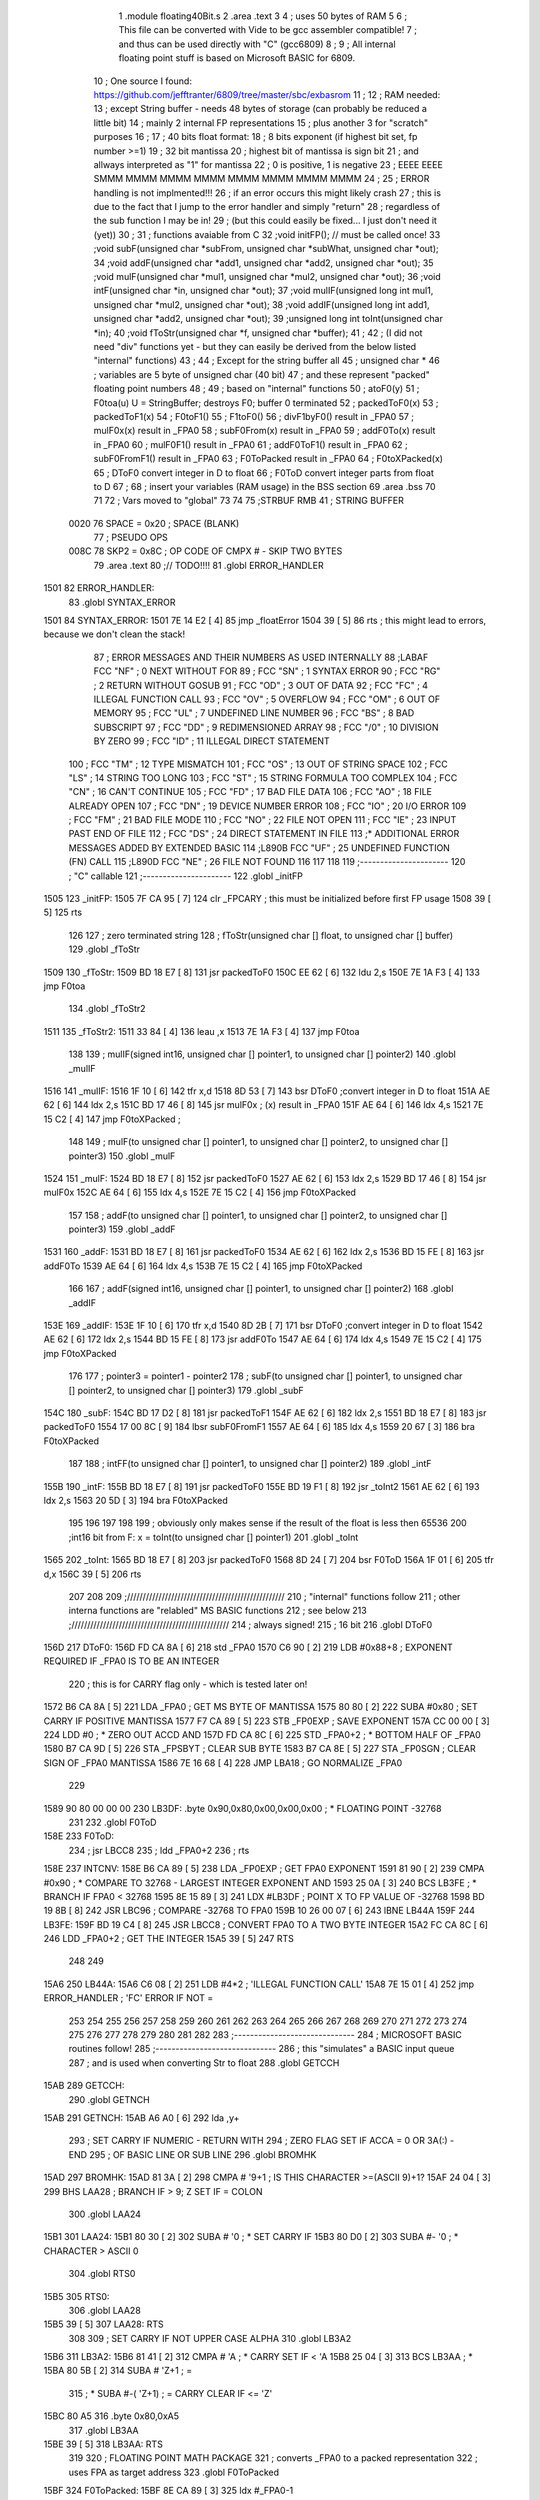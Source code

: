                               1  .module floating40Bit.s
                              2  .area .text
                              3 
                              4 ; uses 50 bytes of RAM
                              5 
                              6 ; This file can be converted with Vide to be gcc assembler compatible!
                              7 ; and thus can be used directly with "C" (gcc6809)
                              8 ;
                              9 ; All internal floating point stuff is based on Microsoft BASIC for 6809.
                             10 ; One source I found: https://github.com/jefftranter/6809/tree/master/sbc/exbasrom
                             11 ;
                             12 ; RAM needed:
                             13 ; except String buffer - needs 48 bytes of storage (can probably be reduced a little bit)
                             14 ; mainly 2 internal FP representations
                             15 ; plus another 3 for "scratch" purposes
                             16 ;
                             17 ; 40 bits float format:
                             18 ; 8 bits exponent (if highest bit set, fp number >=1)
                             19 ; 32 bit mantissa
                             20 ; highest bit of mantissa is sign bit
                             21 ; and allways interpreted as "1" for mantissa
                             22 ; 0 is positive, 1 is negative
                             23 ; EEEE EEEE SMMM MMMM MMMM MMMM MMMM MMMM MMMM MMMM
                             24 ;
                             25 ; ERROR handling is not implmented!!!
                             26 ; if an error occurs this might likely crash
                             27 ; this is due to the fact that I jump to the error handler and simply "return"
                             28 ; regardless of the sub function I may be in!
                             29 ; (but this could easily be fixed... I just don't need it (yet))
                             30 ;
                             31 ; functions avaiable from C
                             32 ;void initFP(); // must be called once!
                             33 ;void subF(unsigned char *subFrom, unsigned char *subWhat, unsigned char *out);
                             34 ;void addF(unsigned char *add1, unsigned char *add2, unsigned char *out);
                             35 ;void mulF(unsigned char *mul1, unsigned char *mul2, unsigned char *out);
                             36 ;void intF(unsigned char *in, unsigned char *out);
                             37 ;void mulIF(unsigned long int mul1, unsigned char *mul2, unsigned char *out);
                             38 ;void addIF(unsigned long int add1, unsigned char *add2, unsigned char *out);
                             39 ;unsigned long int toInt(unsigned char *in);
                             40 ;void fToStr(unsigned char *f, unsigned char *buffer);
                             41 ;
                             42 ; (I did not need "div" functions yet - but they can easily be derived from the below listed "internal" functions)
                             43 ;
                             44 ; Except for the string buffer all 
                             45 ; unsigned char * 
                             46 ; variables are 5 byte of unsigned char (40 bit)
                             47 ; and these represent "packed" floating point numbers
                             48 ;
                             49 ; based on "internal" functions
                             50 ; atoF0(y)
                             51 ; F0toa(u) U = StringBuffer; destroys F0; buffer 0 terminated
                             52 ; packedToF0(x)
                             53 ; packedToF1(x)
                             54 ; F0toF1()
                             55 ; F1toF0()
                             56 ; divF1byF0() result in _FPA0
                             57 ; mulF0x(x) result in _FPA0
                             58 ; subF0From(x) result in _FPA0
                             59 ; addF0To(x) result in _FPA0
                             60 ; mulF0F1() result in _FPA0
                             61 ; addF0ToF1() result in _FPA0
                             62 ; subF0FromF1() result in _FPA0
                             63 ; F0ToPacked result in _FPA0
                             64 ; F0toXPacked(x)
                             65 ; DToF0 convert integer in D to float
                             66 ; F0ToD convert integer parts from float to D
                             67 ;
                             68 ; insert your variables (RAM usage) in the BSS section
                             69                     .area .bss      
                             70 
                             71 
                             72 ; Vars moved to "global"
                             73 
                             74 
                             75 ;STRBUF              RMB      41                           ; STRING BUFFER 
                     0020    76 SPACE               =      0x20                          ; SPACE (BLANK) 
                             77 ; PSEUDO OPS
                     008C    78 SKP2                =      0x8C                          ; OP CODE OF CMPX # - SKIP TWO BYTES 
                             79                     .area .text    
                             80 ;// TODO!!!! 
                             81  .globl ERROR_HANDLER
   1501                      82 ERROR_HANDLER: 
                             83  .globl SYNTAX_ERROR
   1501                      84 SYNTAX_ERROR: 
   1501 7E 14 E2      [ 4]   85  jmp _floatError
   1504 39            [ 5]   86                     rts                                   ; this might lead to errors, because we don't clean the stack! 
                             87 ; ERROR MESSAGES AND THEIR NUMBERS AS USED INTERNALLY
                             88 ;LABAF     FCC  "NF"           ; 0 NEXT WITHOUT FOR
                             89 ;          FCC  "SN"           ; 1 SYNTAX ERROR
                             90 ;          FCC  "RG"           ; 2 RETURN WITHOUT GOSUB
                             91 ;          FCC  "OD"           ; 3 OUT OF DATA
                             92 ;          FCC  "FC"           ; 4 ILLEGAL FUNCTION CALL
                             93 ;          FCC  "OV"           ; 5 OVERFLOW
                             94 ;          FCC  "OM"           ; 6 OUT OF MEMORY
                             95 ;          FCC  "UL"           ; 7 UNDEFINED LINE NUMBER
                             96 ;          FCC  "BS"           ; 8 BAD SUBSCRIPT
                             97 ;          FCC  "DD"           ; 9 REDIMENSIONED ARRAY
                             98 ;          FCC  "/0"           ; 10 DIVISION BY ZERO
                             99 ;          FCC  "ID"           ; 11 ILLEGAL DIRECT STATEMENT
                            100 ;          FCC  "TM"           ; 12 TYPE MISMATCH
                            101 ;          FCC  "OS"           ; 13 OUT OF STRING SPACE
                            102 ;          FCC  "LS"           ; 14 STRING TOO LONG
                            103 ;          FCC  "ST"           ; 15 STRING FORMULA TOO COMPLEX
                            104 ;          FCC  "CN"           ; 16 CAN'T CONTINUE
                            105 ;          FCC  "FD"           ; 17 BAD FILE DATA
                            106 ;          FCC  "AO"           ; 18 FILE ALREADY OPEN
                            107 ;          FCC  "DN"           ; 19 DEVICE NUMBER ERROR
                            108 ;          FCC  "IO"           ; 20 I/O ERROR
                            109 ;          FCC  "FM"           ; 21 BAD FILE MODE
                            110 ;          FCC  "NO"           ; 22 FILE NOT OPEN
                            111 ;          FCC  "IE"           ; 23 INPUT PAST END OF FILE
                            112 ;          FCC  "DS"           ; 24 DIRECT STATEMENT IN FILE
                            113 ;* ADDITIONAL ERROR MESSAGES ADDED BY EXTENDED BASIC
                            114 ;L890B     FCC  "UF"           ; 25 UNDEFINED FUNCTION (FN) CALL
                            115 ;L890D     FCC  "NE"           ; 26 FILE NOT FOUND
                            116 
                            117 
                            118 
                            119 ;----------------------
                            120 ; "C" callable
                            121 ;----------------------
                            122  .globl _initFP
   1505                     123 _initFP: 
   1505 7F CA 95      [ 7]  124                     clr      _FPCARY                       ; this must be initialized before first FP usage 
   1508 39            [ 5]  125                     rts      
                            126 
                            127 ; zero terminated string
                            128 ; fToStr(unsigned char [] float, to unsigned char [] buffer)
                            129  .globl _fToStr
   1509                     130 _fToStr: 
   1509 BD 18 E7      [ 8]  131                     jsr      packedToF0 
   150C EE 62         [ 6]  132                     ldu      2,s 
   150E 7E 1A F3      [ 4]  133                     jmp      F0toa 
                            134  .globl _fToStr2
   1511                     135 _fToStr2: 
   1511 33 84         [ 4]  136                     leau      ,x 
   1513 7E 1A F3      [ 4]  137                     jmp      F0toa 
                            138 
                            139 ; mulIF(signed int16, unsigned char [] pointer1, to unsigned char [] pointer2)
                            140  .globl _mulIF
   1516                     141 _mulIF: 
   1516 1F 10         [ 6]  142                     tfr      x,d 
   1518 8D 53         [ 7]  143                     bsr      DToF0                        ;convert integer in D to float 
   151A AE 62         [ 6]  144                     ldx      2,s 
   151C BD 17 46      [ 8]  145                     jsr      mulF0x                       ; (x) result in _FPA0 
   151F AE 64         [ 6]  146                     ldx      4,s 
   1521 7E 15 C2      [ 4]  147                     jmp      F0toXPacked                  ; 
                            148 
                            149 ; mulF(to unsigned char [] pointer1, to unsigned char [] pointer2, to unsigned char [] pointer3)
                            150  .globl _mulF
   1524                     151 _mulF: 
   1524 BD 18 E7      [ 8]  152                     jsr      packedToF0 
   1527 AE 62         [ 6]  153                     ldx      2,s 
   1529 BD 17 46      [ 8]  154                     jsr      mulF0x 
   152C AE 64         [ 6]  155                     ldx      4,s 
   152E 7E 15 C2      [ 4]  156                     jmp      F0toXPacked 
                            157 
                            158 ; addF(to unsigned char [] pointer1, to unsigned char [] pointer2, to unsigned char [] pointer3)
                            159  .globl _addF
   1531                     160 _addF: 
   1531 BD 18 E7      [ 8]  161                     jsr      packedToF0 
   1534 AE 62         [ 6]  162                     ldx      2,s 
   1536 BD 15 FE      [ 8]  163                     jsr      addF0To 
   1539 AE 64         [ 6]  164                     ldx      4,s 
   153B 7E 15 C2      [ 4]  165                     jmp      F0toXPacked 
                            166 
                            167 ; addF(signed int16, unsigned char [] pointer1, to unsigned char [] pointer2)
                            168  .globl _addIF
   153E                     169 _addIF: 
   153E 1F 10         [ 6]  170                     tfr      x,d 
   1540 8D 2B         [ 7]  171                     bsr      DToF0                        ;convert integer in D to float 
   1542 AE 62         [ 6]  172                     ldx      2,s 
   1544 BD 15 FE      [ 8]  173                     jsr      addF0To 
   1547 AE 64         [ 6]  174                     ldx      4,s 
   1549 7E 15 C2      [ 4]  175                     jmp      F0toXPacked 
                            176 
                            177 ; pointer3 = pointer1 - pointer2
                            178 ; subF(to unsigned char [] pointer1, to unsigned char [] pointer2, to unsigned char [] pointer3)
                            179  .globl _subF
   154C                     180 _subF: 
   154C BD 17 D2      [ 8]  181                     jsr      packedToF1 
   154F AE 62         [ 6]  182                     ldx      2,s 
   1551 BD 18 E7      [ 8]  183                     jsr      packedToF0 
   1554 17 00 8C      [ 9]  184                     lbsr      subF0FromF1 
   1557 AE 64         [ 6]  185                     ldx      4,s 
   1559 20 67         [ 3]  186                     bra      F0toXPacked 
                            187 
                            188 ; intFF(to unsigned char [] pointer1, to unsigned char [] pointer2)
                            189  .globl _intF
   155B                     190 _intF: 
   155B BD 18 E7      [ 8]  191  jsr      packedToF0 
   155E BD 19 F1      [ 8]  192  jsr _toInt2
   1561 AE 62         [ 6]  193                     ldx      2,s 
   1563 20 5D         [ 3]  194                     bra      F0toXPacked 
                            195 
                            196 
                            197  
                            198 
                            199 ; obviously only makes sense if the result of the float is less then 65536
                            200 ;int16 bit from F: x = toInt(to unsigned char [] pointer1)
                            201  .globl _toInt
   1565                     202 _toInt: 
   1565 BD 18 E7      [ 8]  203                     jsr      packedToF0 
   1568 8D 24         [ 7]  204                     bsr      F0ToD 
   156A 1F 01         [ 6]  205                     tfr      d,x 
   156C 39            [ 5]  206                     rts      
                            207 
                            208 
                            209 ;//////////////////////////////////////////////////
                            210 ; "internal" functions follow
                            211 ; other interna functions are "relabled" MS BASIC functions
                            212 ; see below
                            213 ;//////////////////////////////////////////////////
                            214 ; always signed!
                            215 ; 16 bit
                            216  .globl DToF0
   156D                     217 DToF0: 
   156D FD CA 8A      [ 6]  218                     std      _FPA0 
   1570 C6 90         [ 2]  219                     LDB      #0x88+8                       ; EXPONENT REQUIRED IF _FPA0 IS TO BE AN INTEGER 
                            220                                                           ; this is for CARRY flag only - which is tested later on! 
   1572 B6 CA 8A      [ 5]  221                     LDA      _FPA0                         ; GET MS BYTE OF MANTISSA 
   1575 80 80         [ 2]  222                     SUBA     #0x80                         ; SET CARRY IF POSITIVE MANTISSA 
   1577 F7 CA 89      [ 5]  223                     STB      _FP0EXP                       ; SAVE EXPONENT 
   157A CC 00 00      [ 3]  224                     LDD      #0                           ; * ZERO OUT ACCD AND 
   157D FD CA 8C      [ 6]  225                     STD      _FPA0+2                       ; * BOTTOM HALF OF _FPA0 
   1580 B7 CA 9D      [ 5]  226                     STA      _FPSBYT                       ; CLEAR SUB BYTE 
   1583 B7 CA 8E      [ 5]  227                     STA      _FP0SGN                       ; CLEAR SIGN OF _FPA0 MANTISSA 
   1586 7E 16 68      [ 4]  228                     JMP      LBA18                        ; GO NORMALIZE _FPA0 
                            229 
   1589 90 80 00 00 00      230 LB3DF:     .byte  0x90,0x80,0x00,0x00,0x00 ; * FLOATING POINT -32768
                            231 
                            232  .globl F0ToD
   158E                     233 F0ToD: 
                            234 ;                    jsr      LBCC8 
                            235 ;                    ldd      _FPA0+2 
                            236 ;                    rts      
   158E                     237 INTCNV:
   158E B6 CA 89      [ 5]  238           LDA  _FP0EXP         ; GET FPA0 EXPONENT
   1591 81 90         [ 2]  239           CMPA #0x90           ; * COMPARE TO 32768 - LARGEST INTEGER EXPONENT AND
   1593 25 0A         [ 3]  240           BCS  LB3FE          ; * BRANCH IF FPA0 < 32768
   1595 8E 15 89      [ 3]  241           LDX  #LB3DF         ; POINT X TO FP VALUE OF -32768
   1598 BD 19 8B      [ 8]  242           JSR  LBC96          ; COMPARE -32768 TO FPA0
   159B 10 26 00 07   [ 6]  243           lBNE  LB44A
   159F                     244 LB3FE:
   159F BD 19 C4      [ 8]  245           JSR  LBCC8          ; CONVERT FPA0 TO A TWO BYTE INTEGER
   15A2 FC CA 8C      [ 6]  246           LDD  _FPA0+2         ; GET THE INTEGER
   15A5 39            [ 5]  247           RTS
                            248 
                            249 
   15A6                     250 LB44A:
   15A6 C6 08         [ 2]  251      LDB  #4*2           ; 'ILLEGAL FUNCTION CALL'
   15A8 7E 15 01      [ 4]  252      jmp ERROR_HANDLER          ; 'FC' ERROR IF NOT =
                            253 
                            254 
                            255 
                            256 
                            257 
                            258 
                            259 
                            260 
                            261 
                            262 
                            263 
                            264 
                            265 
                            266 
                            267 
                            268 
                            269 
                            270 
                            271 
                            272 
                            273 
                            274 
                            275 
                            276 
                            277 
                            278 
                            279 
                            280 
                            281 
                            282 
                            283 ;------------------------------
                            284 ; MICROSOFT BASIC routines follow!
                            285 ;------------------------------
                            286 ; this "simulates" a BASIC input queue
                            287 ; and is used when converting Str to float
                            288  .globl GETCCH
   15AB                     289 GETCCH: 
                            290  .globl GETNCH
   15AB                     291 GETNCH: 
   15AB A6 A0         [ 6]  292                     lda      ,y+ 
                            293 ; SET CARRY IF NUMERIC - RETURN WITH
                            294 ; ZERO FLAG SET IF ACCA = 0 OR 3A(:) - END
                            295 ; OF BASIC LINE OR SUB LINE
                            296  .globl BROMHK
   15AD                     297 BROMHK: 
   15AD 81 3A         [ 2]  298                     CMPA     # '9+1                      ; IS THIS CHARACTER >=(ASCII 9)+1?
   15AF 24 04         [ 3]  299                     BHS      LAA28                        ; BRANCH IF > 9; Z SET IF = COLON 
                            300  .globl LAA24
   15B1                     301 LAA24: 
   15B1 80 30         [ 2]  302                     SUBA     # '0                        ; * SET CARRY IF
   15B3 80 D0         [ 2]  303                     SUBA     #- '0                       ; * CHARACTER > ASCII 0
                            304  .globl RTS0
   15B5                     305 RTS0: 
                            306  .globl LAA28
   15B5 39            [ 5]  307 LAA28:               RTS      
                            308 
                            309 ; SET CARRY IF NOT UPPER CASE ALPHA
                            310  .globl LB3A2
   15B6                     311 LB3A2: 
   15B6 81 41         [ 2]  312                     CMPA     # 'A            ; * CARRY SET IF < 'A
   15B8 25 04         [ 3]  313                     BCS      LB3AA                        ; * 
   15BA 80 5B         [ 2]  314                     SUBA     # 'Z+1                      ; =
                            315 ;                   *        SUBA #-( 'Z+1)       ; = CARRY CLEAR IF <= 'Z'
   15BC 80 A5               316                     .byte      0x80,0xA5 
                            317  .globl LB3AA
   15BE 39            [ 5]  318 LB3AA:               RTS      
                            319 
                            320 ; FLOATING POINT MATH PACKAGE
                            321 ; converts _FPA0 to a packed representation
                            322 ; uses FPA as target address
                            323  .globl F0ToPacked
   15BF                     324 F0ToPacked: 
   15BF 8E CA 89      [ 3]  325                     ldx      #_FPA0-1 
                            326 ; uses X as target pointer
                            327  .globl F0toXPacked
   15C2                     328 F0toXPacked: 
   15C2 B6 CA 89      [ 5]  329                     lda      _FP0EXP 
   15C5 A7 84         [ 4]  330                     sta      ,x 
   15C7 F6 CA 8A      [ 5]  331                     ldb      _FPA0 
   15CA B6 CA 8E      [ 5]  332                     lda      _FP0SGN                       ; load sign 
   15CD 2B 02         [ 3]  333                     bmi      negative                     ; if negative the mantisse should be ok with a set high bit 
   15CF C4 7F         [ 2]  334                     andb     #0x7f                         ; remove highest bit 
                            335  .globl negative
   15D1                     336 negative: 
   15D1 E7 01         [ 5]  337                     stb      1,x                          ; and save 
   15D3 FC CA 8B      [ 6]  338                     ldd      _FPA0+1 
   15D6 ED 02         [ 6]  339                     std      2,x                          ; 
   15D8 B6 CA 8D      [ 5]  340                     lda      _FPA0+3 
   15DB A7 04         [ 5]  341                     sta      4,x                          ; 
   15DD 39            [ 5]  342                     rts      
                            343 
                            344 ; ADD .5 TO _FPA0
                            345  .globl LB9B4
   15DE 8E 1B E9      [ 3]  346 LB9B4:               LDX      #LBEC0                       ; FLOATING POINT CONSTANT (.5) 
   15E1 20 1B         [ 3]  347                     BRA      LB9C2                        ; ADD .5 TO _FPA0 
                            348 
                            349  .globl subF0FromF1
   15E3                     350 subF0FromF1: 
   15E3 B6 CA 96      [ 5]  351                     LDA      _FP1EXP                       ; * PUT IN EXPONENT OF _FPA1 
   15E6 F6 CA 89      [ 5]  352                     LDB      _FP0EXP                       ; GET EXPONENT OF _FPA0 
   15E9 20 03         [ 3]  353                     bra      LB9BC 
                            354 
                            355 ; SUBTRACT _FPA0 FROM FP NUMBER POINTED
                            356 ; TO BY (X), LEAVE RESULT IN _FPA0
                            357  .globl subF0From
   15EB                     358 subF0From: 
                            359  .globl LB9B9
   15EB BD 17 D2      [ 8]  360 LB9B9:               JSR      LBB2F                        ; COPY PACKED FP DATA FROM (X) TO _FPA1 
                            361 ; ARITHMETIC OPERATION (-) JUMPS HERE - SUBTRACT _FPA0 FROM _FPA1 (ENTER
                            362 ; WITH EXPONENT OF _FPA0 IN ACCB AND EXPONENT OF _FPA1 IN ACCA)
                            363  .globl LB9BC
   15EE 73 CA 8E      [ 7]  364 LB9BC:               COM      _FP0SGN                       ; CHANGE MANTISSA SIGN OF _FPA0 
   15F1 73 CA 9C      [ 7]  365                     COM      _RESSGN                       ; REVERSE RESULT SIGN FLAG 
   15F4 20 0B         [ 3]  366                     BRA      LB9C5                        ; GO ADD _FPA1 AND _FPA0 
                            367 
                            368  .globl addF0toF1
   15F6                     369 addF0toF1: 
   15F6 B6 CA 96      [ 5]  370                     LDA      _FP1EXP                       ; * PUT IN EXPONENT OF _FPA1 
   15F9 F6 CA 89      [ 5]  371                     LDB      _FP0EXP                       ; GET EXPONENT OF _FPA0 
   15FC 20 03         [ 3]  372                     bra      LB9C5 
                            373 
                            374 ; ADD FP NUMBER POINTED TO BY
                            375 ; (X) TO _FPA0 - LEAVE RESULT IN _FPA0
                            376  .globl addF0To
   15FE                     377 addF0To: 
                            378  .globl LB9C2
   15FE BD 17 D2      [ 8]  379 LB9C2:               JSR      LBB2F                        ; UNPACK PACKED FP DATA FROM (X) TO 
                            380 ;         _FPA1                                            ; RETURN EXPONENT OF _FPA1 IN ACCA
                            381 ; ARITHMETIC OPERATION (+) JUMPS HERE - ADD _FPA0 TO
                            382  .globl LB9C5
   1601 5D            [ 2]  383 LB9C5:               TSTB                                  ; CHECK EXPONENT OF _FPA0 
   1602 10 27 03 1E   [ 6]  384                     LBEQ     LBC4A                        ; COPY _FPA1 TO _FPA0 IF _FPA0 = 
   1606 8E CA 96      [ 3]  385                     LDX      #_FP1EXP                      ; POINT X TO _FPA1 
                            386  .globl LB9CD
   1609 1F 89         [ 6]  387 LB9CD:               TFR      A,B                          ; PUT EXPONENT OF _FPA1 INTO ACCB 
   160B 5D            [ 2]  388                     TSTB                                  ; CHECK EXPONENT 
   160C 27 A7         [ 3]  389                     BEQ      RTS0                         ;LBA3E ; RETURN IF EXPONENT = 0 (ADDING 0 TO _FPA0) 
   160E F0 CA 89      [ 5]  390                     SUBB     _FP0EXP                       ; SUBTRACT EXPONENT OF _FPA0 FROM EXPONENT OF _FPA1 
   1611 10 27 00 86   [ 6]  391                     LBEQ     LBA3F                        ; BRANCH IF EXPONENTS ARE EQUAL 
   1615 25 0D         [ 3]  392                     BCS      LB9E2                        ; BRANCH IF EXPONENT _FPA0 > _FPA1 
   1617 B7 CA 89      [ 5]  393                     STA      _FP0EXP                       ; REPLACE _FPA0 EXPONENT WITH _FPA1 EXPONENT 
   161A B6 CA 9B      [ 5]  394                     LDA      _FP1SGN                       ; * REPLACE _FPA0 MANTISSA SIGN 
   161D B7 CA 8E      [ 5]  395                     STA      _FP0SGN                       ; * WITH _FPA1 MANTISSA SIGN 
   1620 8E CA 89      [ 3]  396                     LDX      #_FP0EXP                      ; POINT X TO _FPA0 
   1623 50            [ 2]  397                     NEGB                                  ; NEGATE DIFFERENCE OF EXPONENTS 
                            398  .globl LB9E2
   1624 C1 F8         [ 2]  399 LB9E2:               CMPB     #-8                          ; TEST DIFFERENCE OF EXPONENTS 
   1626 2F 73         [ 3]  400                     BLE      LBA3F                        ; BRANCH IF DIFFERENCE OF EXPONENTS <= 8 
   1628 4F            [ 2]  401                     CLRA                                  ; CLEAR OVERFLOW BYTE 
   1629 64 01         [ 7]  402                     LSR      1,X                          ; SHIFT MS BYTE OF MANTISSA; BIT 7 = 0 
   162B BD 17 31      [ 8]  403                     JSR      LBABA                        ; GO SHIFT MANTISSA OF (X) TO THE RIGHT (B) TIMES 
                            404  .globl LB9EC
   162E F6 CA 9C      [ 5]  405 LB9EC:               LDB      _RESSGN                       ; GET SIGN FLAG 
   1631 2A 0B         [ 3]  406                     BPL      LB9FB                        ; BRANCH IF _FPA0 AND _FPA1 SIGNS ARE THE SAME 
   1633 63 01         [ 7]  407                     COM      1,X                          ; * COMPLEMENT MANTISSA POINTED 
   1635 63 02         [ 7]  408                     COM      2,X                          ; * TO BY (X) THE 
   1637 63 03         [ 7]  409                     COM      3,X                          ; * ADCA BELOW WILL 
   1639 63 04         [ 7]  410                     COM      4,X                          ; * CONVERT THIS OPERATION 
   163B 43            [ 2]  411                     COMA                                  ; * INTO A NEG (MANTISSA) 
   163C 89 00         [ 2]  412                     ADCA     #0                           ; ADD ONE TO ACCA - COMA ALWAYS SETS THE CARRY FLAG 
                            413 ; THE PREVIOUS TWO BYTES MAY BE REPLACED BY A NEGA
                            414 ;
                            415 ; ADD MANTISSAS OF _FPA0 AND _FPA1, PUT RESULT IN _FPA0
                            416  .globl LB9FB
   163E B7 CA 9D      [ 5]  417 LB9FB:               STA      _FPSBYT                       ; SAVE FPA SUB BYTE 
   1641 B6 CA 8D      [ 5]  418                     LDA      _FPA0+3                       ; * ADD LS BYTE 
   1644 B9 CA 9A      [ 5]  419                     ADCA     _FPA1+3                       ; * OF MANTISSA 
   1647 B7 CA 8D      [ 5]  420                     STA      _FPA0+3                       ; SAVE IN _FPA0 LSB 
   164A B6 CA 8C      [ 5]  421                     LDA      _FPA0+2                       ; * ADD NEXT BYTE 
   164D B9 CA 99      [ 5]  422                     ADCA     _FPA1+2                       ; * OF MANTISSA 
   1650 B7 CA 8C      [ 5]  423                     STA      _FPA0+2                       ; SAVE IN _FPA0 
   1653 B6 CA 8B      [ 5]  424                     LDA      _FPA0+1                       ; * ADD NEXT BYTE 
   1656 B9 CA 98      [ 5]  425                     ADCA     _FPA1+1                       ; * OF MANTISSA 
   1659 B7 CA 8B      [ 5]  426                     STA      _FPA0+1                       ; SAVE IN _FPA0 
   165C B6 CA 8A      [ 5]  427                     LDA      _FPA0                         ; * ADD MS BYTE 
   165F B9 CA 97      [ 5]  428                     ADCA     _FPA1                         ; * OF MANTISSA 
   1662 B7 CA 8A      [ 5]  429                     STA      _FPA0                         ; SAVE IN _FPA0 
   1665 5D            [ 2]  430                     TSTB                                  ; TEST SIGN FLAG 
   1666 2A 58         [ 3]  431                     BPL      LBA5C                        ; BRANCH IF _FPA0 & _FPA1 SIGNS WERE ALIKE 
                            432  .globl LBA18
   1668 25 02         [ 3]  433 LBA18:               BCS      LBA1C                        ; BRANCH IF POSITIVE MANTISSA 
   166A 8D 78         [ 7]  434                     BSR      LBA79                        ; NEGATE _FPA0 MANTISSA 
                            435 ; NORMALIZE _FPA0
                            436  .globl LBA1C
   166C 5F            [ 2]  437 LBA1C:               CLRB                                  ; CLEAR TEMPORARY EXPONENT ACCUMULATOR 
                            438  .globl LBA1D
   166D B6 CA 8A      [ 5]  439 LBA1D:               LDA      _FPA0                         ; TEST MSB OF MANTISSA 
   1670 26 3F         [ 3]  440                     BNE      LBA4F                        ; BRANCH IF <> 0 
   1672 B6 CA 8B      [ 5]  441                     LDA      _FPA0+1                       ; * IF THE MSB IS 
   1675 B7 CA 8A      [ 5]  442                     STA      _FPA0                         ; * 0, THEN SHIFT THE 
   1678 B6 CA 8C      [ 5]  443                     LDA      _FPA0+2                       ; * MANTISSA A WHOLE BYTE 
   167B B7 CA 8B      [ 5]  444                     STA      _FPA0+1                       ; * AT A TIME. THIS 
   167E B6 CA 8D      [ 5]  445                     LDA      _FPA0+3                       ; * IS FASTER THAN ONE 
   1681 B7 CA 8C      [ 5]  446                     STA      _FPA0+2                       ; * BIT AT A TIME 
   1684 B6 CA 9D      [ 5]  447                     LDA      _FPSBYT                       ; * BUT USES MORE MEMORY. 
   1687 B7 CA 8D      [ 5]  448                     STA      _FPA0+3                       ; * _FPSBYT, THE CARRY IN 
   168A 7F CA 9D      [ 7]  449                     CLR      _FPSBYT                       ; * BYTE, REPLACES THE MATISSA LSB. 
   168D CB 08         [ 2]  450                     ADDB     #8                           ; SHIFTING ONE BYTE = 8 BIT SHIFTS; ADD 8 TO EXPONENT 
   168F C1 28         [ 2]  451                     CMPB     #5*8                         ; CHECK FOR 5 SHIFTS 
   1691 2D DA         [ 3]  452                     BLT      LBA1D                        ; BRANCH IF < 5 SHIFTS, IF > 5, THEN MANTISSA = 0 
                            453  .globl LBA39
   1693 4F            [ 2]  454 LBA39:               CLRA                                  ; A ZERO EXPONENT = 0 FLOATING POINT 
                            455  .globl LBA3A
   1694 B7 CA 89      [ 5]  456 LBA3A:               STA      _FP0EXP                       ; ZERO OUT THE EXPONENT 
   1697 B7 CA 8E      [ 5]  457                     STA      _FP0SGN                       ; ZERO OUT THE MANTISSA SIGN 
                            458  .globl LBA3E
   169A 39            [ 5]  459 LBA3E:               RTS      
                            460 
                            461  .globl LBA3F
   169B BD 17 24      [ 8]  462 LBA3F:               JSR      LBAAE                        ; SHIFT _FPA0 MANTISSA TO RIGHT 
   169E 5F            [ 2]  463                     CLRB                                  ; CLEAR CARRY FLAG 
   169F 20 8D         [ 3]  464                     BRA      LB9EC 
                            465 
                            466 ; SHIFT _FPA0 LEFT ONE BIT UNTIL BIT 7
                            467 ; OF MATISSA MS BYTE = 1
                            468  .globl LBA44
   16A1 5C            [ 2]  469 LBA44:               INCB                                  ; ADD ONE TO EXPONENT ACCUMULATOR 
   16A2 78 CA 9D      [ 7]  470                     ASL      _FPSBYT                       ; SHIFT SUB BYTE ONE LEFT 
   16A5 79 CA 8D      [ 7]  471                     ROL      _FPA0+3                       ; SHIFT LS BYTE 
   16A8 79 CA 8C      [ 7]  472                     ROL      _FPA0+2                       ; SHIFT NS BYTE 
   16AB 79 CA 8B      [ 7]  473                     ROL      _FPA0+1                       ; SHIFT NS BYTE 
   16AE 79 CA 8A      [ 7]  474                     ROL      _FPA0                         ; SHIFT MS BYTE 
                            475  .globl LBA4F
   16B1 2A EE         [ 3]  476 LBA4F:               BPL      LBA44                        ; BRANCH IF NOT YET NORMALIZED 
   16B3 B6 CA 89      [ 5]  477                     LDA      _FP0EXP                       ; GET CURRENT EXPONENT 
   16B6 34 04         [ 6]  478                     PSHS     B                            ; SAVE EXPONENT MODIFIER CAUSED BY NORMALIZATION 
   16B8 A0 E0         [ 6]  479                     SUBA     ,S+                          ; SUBTRACT ACCUMULATED EXPONENT MODIFIER 
   16BA B7 CA 89      [ 5]  480                     STA      _FP0EXP                       ; SAVE AS NEW EXPONENT 
   16BD 23 D4         [ 3]  481                     BLS      LBA39                        ; SET _FPA0 = 0 IF THE NORMALIZATION CAUSED 
                            482 ;         MORE OR EQUAL NUMBER OF LEFT SHIFTS THAN THE
                            483 ;         SIZE OF THE EXPONENT
                            484 ; checked, used and ok
   16BF 8C                  485                     .byte      SKP2                         ; SKIP 2 BYTES 
                            486  .globl LBA5C
   16C0 25 0A         [ 3]  487 LBA5C:               BCS      LBA66                        ; BRANCH IF MANTISSA OVERFLOW 
   16C2 78 CA 9D      [ 7]  488                     ASL      _FPSBYT                       ; SUB BYTE BIT 7 TO CARRY - USE AS ROUND-OFF 
                            489 ;                                                         ; FLAG (TRUNCATE THE REST OF SUB BYTE)
   16C5 86 00         [ 2]  490                     LDA      #0                           ; CLRA, BUT DO NOT CHANGE CARRY FLAG 
   16C7 B7 CA 9D      [ 5]  491                     STA      _FPSBYT                       ; CLEAR THE SUB BYTE 
   16CA 20 11         [ 3]  492                     BRA      LBA72                        ; GO ROUND-OFF RESULT 
                            493 
                            494  .globl LBA66
   16CC 7C CA 89      [ 7]  495 LBA66:               INC      _FP0EXP                       ; INCREMENT EXPONENT - MULTIPLY BY 2 
   16CF 27 35         [ 3]  496                     BEQ      LBA92                        ; OVERFLOW ERROR IF CARRY PAST 0xFF 
   16D1 76 CA 8A      [ 7]  497                     ROR      _FPA0                         ; * SHIFT MANTISSA 
   16D4 76 CA 8B      [ 7]  498                     ROR      _FPA0+1                       ; * ONE TO 
   16D7 76 CA 8C      [ 7]  499                     ROR      _FPA0+2                       ; * THE RIGHT - 
   16DA 76 CA 8D      [ 7]  500                     ROR      _FPA0+3                       ; * DIVIDE BY TWO 
                            501  .globl LBA72
   16DD 24 04         [ 3]  502 LBA72:               BCC      LBA78                        ; BRANCH IF NO ROUND-OFF NEEDED 
   16DF 8D 12         [ 7]  503                     BSR      LBA83                        ; ADD ONE TO MANTISSA - ROUND OFF 
   16E1 27 E9         [ 3]  504                     BEQ      LBA66                        ; BRANCH iF OVERFLOW - MANTISSA = 0 
                            505  .globl LBA78
   16E3 39            [ 5]  506 LBA78:               RTS      
                            507 
                            508 ; NEGATE _FPA0 MANTISSA
                            509  .globl LBA79
   16E4 73 CA 8E      [ 7]  510 LBA79:               COM      _FP0SGN                       ; TOGGLE SIGN OF MANTISSA 
                            511  .globl LBA7B
   16E7 73 CA 8A      [ 7]  512 LBA7B:               COM      _FPA0                         ; * COMPLEMENT ALL 4 MANTISSA BYTES 
   16EA 73 CA 8B      [ 7]  513                     COM      _FPA0+1                       ; * 
   16ED 73 CA 8C      [ 7]  514                     COM      _FPA0+2                       ; * 
   16F0 73 CA 8D      [ 7]  515                     COM      _FPA0+3                       ; * 
                            516 ; ADD ONE TO _FPA0 MANTISSA
                            517  .globl LBA83
   16F3 BE CA 8C      [ 6]  518 LBA83:               LDX      _FPA0+2                       ; * GET BOTTOM 2 MANTISSA 
   16F6 30 01         [ 5]  519                     LEAX     1,X                          ; * BYTES, ADD ONE TO 
   16F8 BF CA 8C      [ 6]  520                     STX      _FPA0+2                       ; * THEM AND SAVE THEM 
   16FB 26 08         [ 3]  521                     BNE      LBA91                        ; BRANCH IF NO OVERFLOW 
   16FD BE CA 8A      [ 6]  522                     LDX      _FPA0                         ; * IF OVERFLOW ADD ONE 
   1700 30 01         [ 5]  523                     LEAX     1,X                          ; * TO TOP 2 MANTISSA 
   1702 BF CA 8A      [ 6]  524                     STX      _FPA0                         ; * BYTES AND SAVE THEM 
                            525  .globl LBA91
   1705 39            [ 5]  526 LBA91:               RTS      
                            527 
                            528  .globl LBA92
   1706 C6 0A         [ 2]  529 LBA92:               LDB      #2*5                         ; OV' OVERFLOW ERROR 
   1708 7E 15 01      [ 4]  530                     JMP      ERROR_HANDLER                ; PROCESS AN ERROR 
                            531 
                            532  .globl LBA97
   170B 8E CA A0      [ 3]  533 LBA97:               LDX      #_FPA2-1                      ; POINT X TO _FPA2 
                            534 ; SHIFT FPA POINTED TO BY (X) TO
                            535 ; THE RIGHT -(B) TIMES. EXIT WITH
                            536 ; ACCA CONTAINING DATA SHIFTED OUT
                            537 ; TO THE RIGHT (SUB BYTE) AND THE DATA
                            538 ; SHIFTED IN FROM THE LEFT WILL COME FROM _FPCARY
                            539  .globl LBA9A
   170E A6 04         [ 5]  540 LBA9A:               LDA      4,X                          ; GET LS BYTE OF MANTISSA (X) 
   1710 B7 CA 9D      [ 5]  541                     STA      _FPSBYT                       ; SAVE IN FPA SUB BYTE 
   1713 A6 03         [ 5]  542                     LDA      3,X                          ; * SHIFT THE NEXT THREE BYTES OF THE 
   1715 A7 04         [ 5]  543                     STA      4,X                          ; * MANTISSA RIGHT ONE COMPLETE BYTE. 
   1717 A6 02         [ 5]  544                     LDA      2,X                          ; * 
   1719 A7 03         [ 5]  545                     STA      3,X                          ; * 
   171B A6 01         [ 5]  546                     LDA      1,X                          ; * 
   171D A7 02         [ 5]  547                     STA      2,X                          ; * 
   171F B6 CA 95      [ 5]  548                     LDA      _FPCARY                       ; GET THE CARRY IN BYTE 
   1722 A7 01         [ 5]  549                     STA      1,X                          ; STORE AS THE MS MANTISSA BYTE OF (X) 
                            550  .globl LBAAE
   1724 CB 08         [ 2]  551 LBAAE:               ADDB     #8                           ; ADD 8 TO DIFFERENCE OF EXPONENTS 
   1726 2F E6         [ 3]  552                     BLE      LBA9A                        ; BRANCH IF EXPONENT DIFFERENCE < -8 
   1728 B6 CA 9D      [ 5]  553                     LDA      _FPSBYT                       ; GET FPA SUB BYTE 
   172B C0 08         [ 2]  554                     SUBB     #8                           ; CAST OUT THE 8 ADDED IN ABOVE 
   172D 27 0C         [ 3]  555                     BEQ      LBAC4                        ; BRANCH IF EXPONENT DIFFERENCE = 0 
                            556  .globl LBAB8
   172F 67 01         [ 7]  557 LBAB8:               ASR      1,X                          ; * SHIFT MANTISSA AND SUB BYTE ONE BIT TO THE RIGHT 
                            558  .globl LBABA
   1731 66 02         [ 7]  559 LBABA:               ROR      2,X                          ; * 
   1733 66 03         [ 7]  560                     ROR      3,X                          ; * 
   1735 66 04         [ 7]  561                     ROR      4,X                          ; * 
   1737 46            [ 2]  562                     RORA                                  ; * 
   1738 5C            [ 2]  563                     INCB                                  ; ADD ONE TO EXPONENT DIFFERENCE 
   1739 26 F4         [ 3]  564                     BNE      LBAB8                        ; BRANCH IF EXPONENTS NOT = 
                            565  .globl LBAC4
   173B 39            [ 5]  566 LBAC4:               RTS      
                            567 
                            568  .globl LBAC5
   173C 81 00 00 00 00      569 LBAC5:               .byte      0x81,0x00,0x00,0x00,0x00          ; FLOATING POINT CONSTANT 1.0 
                            570 ; ARITHMETIC OPERATION (*) JUMPS HERE - MULTIPLY
                            571 ; _FPA0 BY (X) - RETURN PRODUCT IN _FPA0
                            572  .globl mulF0F1
   1741                     573 mulF0F1: 
   1741 F6 CA 89      [ 5]  574                     LDB      _FP0EXP                       ; GET EXPONENT OF _FPA0 
   1744 20 03         [ 3]  575                     bra      LBACC 
                            576 
                            577  .globl mulF0x
   1746                     578 mulF0x: 
                            579  .globl LBACA
   1746 BD 17 D2      [ 8]  580 LBACA:               JSR      LBB2F                        ; MOVE PACKED FPA FROM (X) TO _FPA1 
                            581  .globl LBACC
   1749 10 27 00 84   [ 6]  582 LBACC:               LBEQ     LBB2E                        ; BRANCH IF EXPONENT OF _FPA0 = 0 
   174D BD 17 F3      [ 8]  583                     JSR      LBB48                        ; CALCULATE EXPONENT OF PRODUCT 
                            584 ; MULTIPLY _FPA0 MANTISSA BY _FPA1. NORMALIZE
                            585 ; HIGH ORDER BYTES OF PRODUCT IN _FPA0. THE
                            586 ; LOW ORDER FOUR BYTES OF THE PRODUCT WILL
                            587 ; BE STORED IN _VAB-_VAE.
                            588  .globl LBAD0
   1750 86 00         [ 2]  589 LBAD0:               LDA      #0                           ; * ZERO OUT MANTISSA OF _FPA2 
   1752 B7 CA A1      [ 5]  590                     STA      _FPA2                         ; * 
   1755 B7 CA A2      [ 5]  591                     STA      _FPA2+1                       ; * 
   1758 B7 CA A3      [ 5]  592                     STA      _FPA2+2                       ; * 
   175B B7 CA A4      [ 5]  593                     STA      _FPA2+3                       ; * 
   175E F6 CA 8D      [ 5]  594                     LDB      _FPA0+3                       ; GET LS BYTE OF _FPA0 
   1761 8D 2D         [ 7]  595                     BSR      LBB00                        ; MULTIPLY BY _FPA1 
   1763 F6 CA 9D      [ 5]  596                     LDB      _FPSBYT                       ; * TEMPORARILY SAVE SUB BYTE 4 
   1766 F7 CA B7      [ 5]  597                     STB      _VAE                          ; * 
   1769 F6 CA 8C      [ 5]  598                     LDB      _FPA0+2                       ; GET NUMBER 3 MANTISSA BYTE OF _FPA0 
   176C 8D 22         [ 7]  599                     BSR      LBB00                        ; MULTIPLY BY _FPA1 
   176E F6 CA 9D      [ 5]  600                     LDB      _FPSBYT                       ; * TEMPORARILY SAVE SUB BYTE 3 
   1771 F7 CA B6      [ 5]  601                     STB      _VAD                          ; * 
   1774 F6 CA 8B      [ 5]  602                     LDB      _FPA0+1                       ; GET NUMBER 2 MANTISSA BYTE OF _FPA0 
   1777 8D 17         [ 7]  603                     BSR      LBB00                        ; MULTIPLY BY _FPA1 
   1779 F6 CA 9D      [ 5]  604                     LDB      _FPSBYT                       ; * TEMPORARILY SAVE SUB BYTE 2 
   177C F7 CA B5      [ 5]  605                     STB      _VAC                          ; * 
   177F F6 CA 8A      [ 5]  606                     LDB      _FPA0                         ; GET MS BYTE OF _FPA0 MANTISSA 
   1782 8D 10         [ 7]  607                     BSR      LBB02                        ; MULTIPLY BY _FPA1 
   1784 F6 CA 9D      [ 5]  608                     LDB      _FPSBYT                       ; * TEMPORARILY SAVE SUB BYTE 1 
   1787 F7 CA B4      [ 5]  609                     STB      _VAB                          ; * 
   178A BD 18 DA      [ 8]  610                     JSR      LBC0B                        ; COPY MANTISSA FROM _FPA2 TO _FPA0 
   178D 7E 16 6C      [ 4]  611                     JMP      LBA1C                        ; NORMALIZE _FPA0 
                            612 
                            613  .globl LBB00
   1790 10 27 FF 77   [ 6]  614 LBB00:               LBEQ     LBA97                        ; SHIFT _FPA2 ONE BYTE TO RIGHT 
                            615  .globl LBB02
   1794 43            [ 2]  616 LBB02:               COMA                                  ; SET CARRY FLAG 
                            617 ; MULTIPLY _FPA1 MANTISSA BY ACCB AND
                            618 ; ADD PRODUCT TO _FPA2 MANTISSA
                            619  .globl LBB03
   1795 B6 CA A1      [ 5]  620 LBB03:               LDA      _FPA2                         ; GET _FPA2 MS BYTE 
   1798 56            [ 2]  621                     RORB                                  ; ROTATE CARRY FLAG INTO SHIFT COUNTER; 
                            622 ;         DATA BIT INTO CARRY
   1799 27 36         [ 3]  623                     BEQ      LBB2E                        ; BRANCH WHEN 8 SHIFTS DONE 
   179B 24 21         [ 3]  624                     BCC      LBB20                        ; DO NOT ADD _FPA1 IF DATA BIT = 0 
   179D B6 CA A4      [ 5]  625                     LDA      _FPA2+3                       ; * ADD MANTISSA LS BYTE 
   17A0 BB CA 9A      [ 5]  626                     ADDA     _FPA1+3                       ; * 
   17A3 B7 CA A4      [ 5]  627                     STA      _FPA2+3                       ; * 
   17A6 B6 CA A3      [ 5]  628                     LDA      _FPA2+2                       ; = ADD MANTISSA NUMBER 3 BYTE 
   17A9 B9 CA 99      [ 5]  629                     ADCA     _FPA1+2                       ; = 
   17AC B7 CA A3      [ 5]  630                     STA      _FPA2+2                       ; = 
   17AF B6 CA A2      [ 5]  631                     LDA      _FPA2+1                       ; * ADD MANTISSA NUMBER 2 BYTE 
   17B2 B9 CA 98      [ 5]  632                     ADCA     _FPA1+1                       ; * 
   17B5 B7 CA A2      [ 5]  633                     STA      _FPA2+1                       ; * 
   17B8 B6 CA A1      [ 5]  634                     LDA      _FPA2                         ; = ADD MANTISSA MS BYTE 
   17BB B9 CA 97      [ 5]  635                     ADCA     _FPA1                         ; = 
                            636  .globl LBB20
   17BE 46            [ 2]  637 LBB20:               RORA                                  ; * ROTATE CARRY INTO MS BYTE 
   17BF B7 CA A1      [ 5]  638                     STA      _FPA2                         ; * 
   17C2 76 CA A2      [ 7]  639                     ROR      _FPA2+1                       ; = ROTATE _FPA2 ONE BIT TO THE RIGHT 
   17C5 76 CA A3      [ 7]  640                     ROR      _FPA2+2                       ; = 
   17C8 76 CA A4      [ 7]  641                     ROR      _FPA2+3                       ; = 
   17CB 76 CA 9D      [ 7]  642                     ROR      _FPSBYT                       ; = 
   17CE 4F            [ 2]  643                     CLRA                                  ; CLEAR CARRY FLAG 
   17CF 20 C4         [ 3]  644                     BRA      LBB03                        ; KEEP LOOPING 
                            645 
                            646  .globl LBB2E
   17D1 39            [ 5]  647 LBB2E:               RTS      
                            648 
                            649 ; UNPACK A FP NUMBER FROM (X) TO _FPA1
                            650  .globl packedToF1
   17D2                     651 packedToF1: 
                            652  .globl LBB2F
   17D2 EC 01         [ 6]  653 LBB2F:               LDD      1,X                          ; GET TWO MSB BYTES OF MANTISSA FROM 
                            654 ;         FPA  POINTED TO BY X
   17D4 B7 CA 9B      [ 5]  655                     STA      _FP1SGN                       ; SAVE PACKED MANTISSA SIGN BYTE 
   17D7 8A 80         [ 2]  656                     ORA      #0x80                         ; FORCE BIT 7 OF MSB MANTISSA = 1 
   17D9 FD CA 97      [ 6]  657                     STD      _FPA1                         ; SAVE 2 MSB BYTES IN _FPA1 
   17DC F6 CA 9B      [ 5]  658                     LDB      _FP1SGN                       ; * GET PACKED MANTISSA SIGN BYTE. EOR W/_FPA0 
   17DF F8 CA 8E      [ 5]  659                     EORB     _FP0SGN                       ; * SIGN - NEW SIGN POSITION IF BOTH OLD SIGNS ALIKE, 
   17E2 F7 CA 9C      [ 5]  660                     STB      _RESSGN                       ; * NEG IF BOTH OLD SIGNS DIFF. SAVE ADJUSTED 
                            661 ;                                                         ; * MANTISSA SIGN BYTE
   17E5 EC 03         [ 6]  662                     LDD      3,X                          ; = GET 2 LSB BYTES OF MANTISSA 
   17E7 FD CA 99      [ 6]  663                     STD      _FPA1+2                       ; = AND PUT IN _FPA1 
   17EA A6 84         [ 4]  664                     LDA      ,X                           ; * GET EXPONENT FROM (X) AND 
   17EC B7 CA 96      [ 5]  665                     STA      _FP1EXP                       ; * PUT IN EXPONENT OF _FPA1 
   17EF F6 CA 89      [ 5]  666                     LDB      _FP0EXP                       ; GET EXPONENT OF _FPA0 
   17F2 39            [ 5]  667                     RTS      
                            668 
                            669 ; CALCULATE EXPONENT FOR PRODUCT OF _FPA0 & _FPA1
                            670 ; ENTER WITH EXPONENT OF _FPA1 IN ACCA
                            671  .globl LBB48
   17F3 4D            [ 2]  672 LBB48:               TSTA                                  ; TEST EXPONENT OF _FPA1 
   17F4 27 1B         [ 3]  673                     BEQ      LBB61                        ; PURGE RETURN ADDRESS & SET _FPA0 = 0 
   17F6 BB CA 89      [ 5]  674                     ADDA     _FP0EXP                       ; ADD _FPA1 EXPONENT TO _FPA0 EXPONENT 
   17F9 46            [ 2]  675                     RORA                                  ; ROTATE CARRY INTO BIT 7; BIT 0 INTO CARRY 
   17FA 49            [ 2]  676                     ROLA                                  ; SET OVERFLOW FLAG 
   17FB 28 14         [ 3]  677                     BVC      LBB61                        ; BRANCH IF EXPONENT TOO LARGE OR SMALL 
   17FD 8B 80         [ 2]  678                     ADDA     #0x80                         ; ADD 0x80 BIAS TO EXPONENT 
   17FF B7 CA 89      [ 5]  679                     STA      _FP0EXP                       ; SAVE NEW EXPONENT 
   1802 27 0F         [ 3]  680                     BEQ      LBB63                        ; SET _FPA0 
   1804 B6 CA 9C      [ 5]  681                     LDA      _RESSGN                       ; GET MANTISSA SIGN 
   1807 B7 CA 8E      [ 5]  682                     STA      _FP0SGN                       ; SAVE AS MANTISSA SIGN OF _FPA0 
   180A 39            [ 5]  683                     RTS      
                            684 
                            685 ;                   *        IF _FPA0 = POSITIVE THEN 'OV' ERROR IF _FPA0
                            686 ; = IS NEGATIVE THEN _FPA0 = 0
                            687  .globl LBB5C
   180B B6 CA 8E      [ 5]  688 LBB5C:               LDA      _FP0SGN                       ; GET MANTISSA SIGN OF _FPA0 
   180E 43            [ 2]  689                     COMA                                  ; CHANGE SIGN OF _FPA0 MANTISSA 
   180F 20 02         [ 3]  690                     BRA      LBB63 
                            691 
                            692  .globl LBB61
   1811 32 62         [ 5]  693 LBB61:               LEAS     2,S                          ; PURGE RETURN ADDRESS FROM STACK 
                            694  .globl LBB63
   1813 10 2A FE 7C   [ 6]  695 LBB63:               LBPL     LBA39                        ; ZERO _FPA0 MANTISSA SIGN & EXPONENT 
                            696  .globl LBB67
   1817 7E 17 06      [ 4]  697 LBB67:               JMP      LBA92                        ; 'OV' OVERFLOW ERROR 
                            698 
                            699 ; FAST MULTIPLY BY 10 AND LEAVE RESULT IN _FPA0
                            700  .globl LBB6A
   181A BD 19 43      [ 8]  701 LBB6A:               JSR      LBC5F                        ; TRANSFER _FPA0 TO _FPA1 
   181D 27 0F         [ 3]  702                     BEQ      LBB7C                        ; BRANCH IF EXPONENT = 0 
   181F 8B 02         [ 2]  703                     ADDA     #2                           ; ADD 2 TO EXPONENT (TIMES 4) 
   1821 25 F4         [ 3]  704                     BCS      LBB67                        ; 'OV' ERROR IF EXPONENT > 0xFF 
   1823 7F CA 9C      [ 7]  705                     CLR      _RESSGN                       ; CLEAR RESULT SIGN BYTE 
   1826 BD 16 09      [ 8]  706                     JSR      LB9CD                        ; ADD _FPA1 TO _FPA0 (TIMES 5) 
   1829 7C CA 89      [ 7]  707                     INC      _FP0EXP                       ; ADD ONE TO EXPONENT (TIMES 10) 
   182C 27 E9         [ 3]  708                     BEQ      LBB67                        ; 'OV' ERROR IF EXPONENT > 0xFF 
                            709  .globl LBB7C
   182E 39            [ 5]  710 LBB7C:               RTS      
                            711 
                            712  .globl LBB7D
   182F 84 20 00 00 00      713 LBB7D:               .byte      0x84,0x20,0x00,0x00,0x00          ; FLOATING POINT CONSTANT 10 
                            714 ; DIVIDE _FPA0 BY 10
                            715  .globl LBB82
   1834 BD 19 43      [ 8]  716 LBB82:               JSR      LBC5F                        ; MOVE _FPA0 TO _FPA1 
   1837 8E 18 2F      [ 3]  717                     LDX      #LBB7D                       ; POINT TO FLOATING POINT CONSTANT 10 
   183A 5F            [ 2]  718                     CLRB                                  ; ZERO MANTISSA SIGN BYTE 
                            719  .globl LBB89
   183B F7 CA 9C      [ 5]  720 LBB89:               STB      _RESSGN                       ; STORE THE QUOTIENT MANTISSA SIGN BYTE 
   183E BD 18 E7      [ 8]  721                     JSR      LBC14                        ; UNPACK AN FP NUMBER FROM (X) INTO _FPA0 
                            722 ; checked, not used
                            723 ;          FCB  SKP2           ; SKIP TWO BYTES
                            724 ;* DIVIDE (X) BY _FPA0-LEAVE NORMALIZED QUOTIENT IN _FPA0
                            725 ;LBB8F     BSR  LBB2F          ; GET FP NUMBER FROM (X) TO _FPA1
                            726 ; ARITHMETIC OPERATION (/) JUMPS HERE. DIVIDE _FPA1 BY _FPA0 (ENTER WITH
                            727 ; EXPONENT OF _FPA1 IN ACCA AND FLAGS SET BY TSTA)
                            728 ; DIVIDE _FPA1 BY _FPA0
                            729  .globl divF1byF0
   1841                     730 divF1byF0: 
                            731  .globl LBB91
   1841 10 27 00 90   [ 6]  732 LBB91:               LBEQ     LBC06                        ; '/0' DIVIDE BY ZERO ERROR 
   1845 70 CA 89      [ 7]  733                     NEG      _FP0EXP                       ; GET EXPONENT OF RECIPROCAL OF DIVISOR 
   1848 8D A9         [ 7]  734                     BSR      LBB48                        ; CALCULATE EXPONENT OF QUOTIENT 
   184A 7C CA 89      [ 7]  735                     INC      _FP0EXP                       ; INCREMENT EXPONENT 
   184D 27 C8         [ 3]  736                     BEQ      LBB67                        ; 'OV' OVERFLOW ERROR 
   184F 8E CA A1      [ 3]  737                     LDX      #_FPA2                        ; POINT X TO MANTISSA OF _FPA2 - HOLD 
                            738 ;                                                         ; TEMPORARY QUOTIENT IN _FPA2
   1852 C6 04         [ 2]  739                     LDB      #4                           ; 5 BYTE DIVIDE 
   1854 F7 CA B8      [ 5]  740                     STB      _TMPLOC                       ; SAVE BYTE COUNTER 
   1857 C6 01         [ 2]  741                     LDB      #1                           ; SHIFT COUNTER-AND TEMPORARY QUOTIENT BYTE 
                            742 ; COMPARE _FPA0 MANTISSA TO _FPA1 MANTISSA -
                            743 ; SET CARRY FLAG IF _FPA1 >= _FPA0
                            744  .globl LBBA4
   1859 B6 CA 8A      [ 5]  745 LBBA4:               LDA      _FPA0                         ; * COMPARE THE TWO MS BYTES 
   185C B1 CA 97      [ 5]  746                     CMPA     _FPA1                         ; * OF _FPA0 AND _FPA1 AND 
   185F 26 19         [ 3]  747                     BNE      LBBBD                        ; * BRANCH IF <> 
   1861 B6 CA 8B      [ 5]  748                     LDA      _FPA0+1                       ; = COMPARE THE NUMBER 2 
   1864 B1 CA 98      [ 5]  749                     CMPA     _FPA1+1                       ; = BYTES AND 
   1867 26 11         [ 3]  750                     BNE      LBBBD                        ; = BRANCH IF <> 
   1869 B6 CA 8C      [ 5]  751                     LDA      _FPA0+2                       ; * COMPARE THE NUMBER 3 
   186C B1 CA 99      [ 5]  752                     CMPA     _FPA1+2                       ; * BYTES AND 
   186F 26 09         [ 3]  753                     BNE      LBBBD                        ; * BRANCH IF <> 
   1871 B6 CA 8D      [ 5]  754                     LDA      _FPA0+3                       ; = COMPARE THE LS BYTES 
   1874 B1 CA 9A      [ 5]  755                     CMPA     _FPA1+3                       ; = AND BRANCH 
   1877 26 01         [ 3]  756                     BNE      LBBBD                        ; = IF <> 
   1879 43            [ 2]  757                     COMA                                  ; SET CARRY FLAG IF _FPA0 = _FPA1 
                            758  .globl LBBBD
   187A 1F A8         [ 6]  759 LBBBD:               TFR      CC,A                         ; SAVE CARRY FLAG STATUS IN ACCA; CARRY 
                            760 ;         CLEAR IF _FPA0 > _FPA1
   187C 59            [ 2]  761                     ROLB                                  ; ROTATE CARRY INTO TEMPORARY QUOTIENT BYTE 
   187D 24 0B         [ 3]  762                     BCC      LBBCC                        ; CARRY WILL BE SET AFTER 8 SHIFTS 
   187F E7 80         [ 6]  763                     STB      ,X+                          ; SAVE TEMPORARY QUOTIENT 
   1881 7A CA B8      [ 7]  764                     DEC      _TMPLOC                       ; DECREMENT BYTE COUNTER 
   1884 2B 44         [ 3]  765                     BMI      LBBFC                        ; BRANCH IF DONE 
   1886 27 3E         [ 3]  766                     BEQ      LBBF8                        ; BRANCH IF LAST BYTE 
   1888 C6 01         [ 2]  767                     LDB      #1                           ; RESET SHIFT COUNTER AND TEMPORARY QUOTIENT BYTE 
                            768  .globl LBBCC
   188A 1F 8A         [ 6]  769 LBBCC:               TFR      A,CC                         ; RESTORE CARRY FLAG AND 
   188C 25 12         [ 3]  770                     BCS      LBBDE                        ; BRANCH IF _FPA0 =< _FPA1 
                            771  .globl LBBD0
   188E 78 CA 9A      [ 7]  772 LBBD0:               ASL      _FPA1+3                       ; * SHIFT _FPA1 MANTISSA 1 BIT TO LEFT 
   1891 79 CA 99      [ 7]  773                     ROL      _FPA1+2                       ; * 
   1894 79 CA 98      [ 7]  774                     ROL      _FPA1+1                       ; * 
   1897 79 CA 97      [ 7]  775                     ROL      _FPA1                         ; * 
   189A 25 DE         [ 3]  776                     BCS      LBBBD                        ; BRANCH IF CARRY - ADD ONE TO PARTIAL QUOTIENT 
   189C 2B BB         [ 3]  777                     BMI      LBBA4                        ; IF MSB OF HIGH ORDER MANTISSA BYTE IS 
                            778 ;         SET, CHECK THE MAGNITUDES OF _FPA0, _FPA1
   189E 20 DA         [ 3]  779                     BRA      LBBBD                        ; CARRY IS CLEAR, CHECK ANOTHER BIT 
                            780 
                            781 ; SUBTRACT _FPA0 FROM _FPA1 - LEAVE RESULT IN _FPA1
                            782  .globl LBBDE
   18A0 B6 CA 9A      [ 5]  783 LBBDE:               LDA      _FPA1+3                       ; * SUBTRACT THE LS BYTES OF MANTISSA 
   18A3 B0 CA 8D      [ 5]  784                     SUBA     _FPA0+3                       ; * 
   18A6 B7 CA 9A      [ 5]  785                     STA      _FPA1+3                       ; * 
   18A9 B6 CA 99      [ 5]  786                     LDA      _FPA1+2                       ; = THEN THE NEXT BYTE 
   18AC B2 CA 8C      [ 5]  787                     SBCA     _FPA0+2                       ; = 
   18AF B7 CA 99      [ 5]  788                     STA      _FPA1+2                       ; = 
   18B2 B6 CA 98      [ 5]  789                     LDA      _FPA1+1                       ; * AND THE NEXT 
   18B5 B2 CA 8B      [ 5]  790                     SBCA     _FPA0+1                       ; * 
   18B8 B7 CA 98      [ 5]  791                     STA      _FPA1+1                       ; * 
   18BB B6 CA 97      [ 5]  792                     LDA      _FPA1                         ; = AND FINALLY, THE MS BYTE OF MANTISSA 
   18BE B2 CA 8A      [ 5]  793                     SBCA     _FPA0                         ; = 
   18C1 B7 CA 97      [ 5]  794                     STA      _FPA1                         ; = 
   18C4 20 C8         [ 3]  795                     BRA      LBBD0                        ; GO SHIFT _FPA1 
                            796 
                            797  .globl LBBF8
   18C6 C6 40         [ 2]  798 LBBF8:               LDB      #0x40                         ; USE ONLY TWO BITS OF THE LAST BYTE (FIFTH) 
   18C8 20 C0         [ 3]  799                     BRA      LBBCC                        ; GO SHIFT THE LAST BYTE 
                            800 
                            801  .globl LBBFC
   18CA 56            [ 2]  802 LBBFC:               RORB                                  ; * SHIFT CARRY (ALWAYS SET HERE) INTO 
   18CB 56            [ 2]  803                     RORB                                  ; * BIT 5 AND MOVE 
   18CC 56            [ 2]  804                     RORB                                  ; * BITS 1,0 TO BITS 7,6 
   18CD F7 CA 9D      [ 5]  805                     STB      _FPSBYT                       ; SAVE SUB BYTE 
   18D0 8D 08         [ 7]  806                     BSR      LBC0B                        ; MOVE MANTISSA OF _FPA2 TO _FPA0 
   18D2 7E 16 6C      [ 4]  807                     JMP      LBA1C                        ; NORMALIZE _FPA0 
                            808 
                            809  .globl LBC06
   18D5 C6 14         [ 2]  810 LBC06:               LDB      #2*10                        ; /0' ERROR 
   18D7 7E 15 01      [ 4]  811                     JMP      ERROR_HANDLER                ; PROCESS THE ERROR 
                            812 
                            813 ; COPY MANTISSA FROM _FPA2 TO _FPA0
                            814  .globl LBC0B
   18DA BE CA A1      [ 6]  815 LBC0B:               LDX      _FPA2                         ; * MOVE TOP 2 BYTES 
   18DD BF CA 8A      [ 6]  816                     STX      _FPA0                         ; * 
   18E0 BE CA A3      [ 6]  817                     LDX      _FPA2+2                       ; = MOVE BOTTOM 2 BYTES 
   18E3 BF CA 8C      [ 6]  818                     STX      _FPA0+2                       ; = 
   18E6 39            [ 5]  819                     RTS      
                            820 
                            821 ; COPY A PACKED FP NUMBER FROM (X) TO _FPA0
                            822  .globl packedToF0
   18E7                     823 packedToF0: 
                            824  .globl LBC14
   18E7 34 02         [ 6]  825 LBC14:               PSHS     A                            ; SAVE ACCA 
   18E9 EC 01         [ 6]  826                     LDD      1,X                          ; GET TOP TWO MANTISSA BYTES 
   18EB B7 CA 8E      [ 5]  827                     STA      _FP0SGN                       ; SAVE MS BYTE OF MANTISSA AS MANTISSA SIGN 
   18EE 8A 80         [ 2]  828                     ORA      #0x80                         ; UNPACK MS BYTE 
   18F0 FD CA 8A      [ 6]  829                     STD      _FPA0                         ; SAVE UNPACKED TOP 2 MANTISSA BYTES 
   18F3 7F CA 9D      [ 7]  830                     CLR      _FPSBYT                       ; CLEAR MANTISSA SUB BYTE 
   18F6 E6 84         [ 4]  831                     LDB      ,X                           ; GET EXPONENT TO ACCB 
   18F8 AE 03         [ 6]  832                     LDX      3,X                          ; * MOVE LAST 2 
   18FA BF CA 8C      [ 6]  833                     STX      _FPA0+2                       ; * MANTISSA BYTES 
   18FD F7 CA 89      [ 5]  834                     STB      _FP0EXP                       ; SAVE EXPONENT 
   1900 35 82         [ 7]  835                     PULS     A,PC                         ; RESTORE ACCA AND RETURN 
                            836  .globl LBC2A
   1902 8E CA AA      [ 3]  837 LBC2A:               LDX      #_V45                         ; POINT X TO MANTISSA OF FPA4 
   1905 20 03         [ 3]  838                     BRA      LBC35                        ; MOVE _FPA0 TO FPA4 
                            839 
                            840  .globl LBC2F
   1907 8E CA A5      [ 3]  841 LBC2F:               LDX      #_V40                         ; POINT X TO MANTISSA OF FPA3 
                            842 ; checked, not used AND produces wrong code!!!, sine _VABRDES is extended!
                            843 ;          FCB  SKP2           ; SKIP TWO BYTES
                            844 ;LBC33     LDX  _VABRDES         ; POINT X TO _VABRIABLE DESCRIPTOR IN _VABRDES
                            845 ; PACK _FPA0 AND MOVE IT TO ADDRESS IN X
                            846  .globl LBC35
   190A B6 CA 89      [ 5]  847 LBC35:               LDA      _FP0EXP                       ; * COPY EXPONENT 
   190D A7 84         [ 4]  848                     STA      ,X                           ; * 
   190F B6 CA 8E      [ 5]  849                     LDA      _FP0SGN                       ; GET MANTISSA SIGN BIT 
   1912 8A 7F         [ 2]  850                     ORA      #0x7F                         ; MASK THE BOTTOM 7 BITS 
   1914 B4 CA 8A      [ 5]  851                     ANDA     _FPA0                         ; AND BIT 7 OF MANTISSA SIGN INTO BIT 7 OF MS BYTE 
   1917 A7 01         [ 5]  852                     STA      1,X                          ; SAVE MS BYTE 
   1919 B6 CA 8B      [ 5]  853                     LDA      _FPA0+1                       ; * MOVE 2ND MANTISSA BYTE 
   191C A7 02         [ 5]  854                     STA      2,X                          ; * 
   191E FE CA 8C      [ 6]  855                     LDU      _FPA0+2                       ; = MOVE BOTTOM 2 MANTISSA BYTES 
   1921 EF 03         [ 6]  856                     STU      3,X                          ; = 
   1923 39            [ 5]  857                     RTS      
                            858 
                            859 ; MOVE _FPA1 TO _FPA0 RETURN W/MANTISSA SIGN IN ACCA
                            860  .globl F1toF0
   1924                     861 F1toF0: 
                            862  .globl LBC4A
   1924 B6 CA 9B      [ 5]  863 LBC4A:               LDA      _FP1SGN                       ; * COPY MANTISSA SIGN FROM 
                            864  .globl LBC4C
   1927 B7 CA 8E      [ 5]  865 LBC4C:               STA      _FP0SGN                       ; * _FPA1 TO _FPA0 
   192A BE CA 96      [ 6]  866                     LDX      _FP1EXP                       ; = COPY EXPONENT + MS BYTE FROM 
   192D BF CA 89      [ 6]  867                     STX      _FP0EXP                       ; = _FPA1 TO _FPA0 
   1930 7F CA 9D      [ 7]  868                     CLR      _FPSBYT                       ; CLEAR MANTISSA SUB BYTE 
   1933 B6 CA 98      [ 5]  869                     LDA      _FPA1+1                       ; * COPY 2ND MANTISSA BYTE 
   1936 B7 CA 8B      [ 5]  870                     STA      _FPA0+1                       ; * FROM _FPA1 TO _FPA0 
   1939 B6 CA 8E      [ 5]  871                     LDA      _FP0SGN                       ; GET MANTISSA SIGN 
   193C BE CA 99      [ 6]  872                     LDX      _FPA1+2                       ; * COPY 3RD AND 4TH MANTISSA BYTE 
   193F BF CA 8C      [ 6]  873                     STX      _FPA0+2                       ; * FROM _FPA1 TO _FPA0 
   1942 39            [ 5]  874                     RTS      
                            875 
                            876 ; TRANSFER _FPA0 TO _FPA1
                            877  .globl F0toF1
   1943                     878 F0toF1: 
                            879  .globl LBC5F
   1943 FC CA 89      [ 6]  880 LBC5F:               LDD      _FP0EXP                       ; * TRANSFER EXPONENT & MS BYTE 
   1946 FD CA 96      [ 6]  881                     STD      _FP1EXP                       ; * 
   1949 BE CA 8B      [ 6]  882                     LDX      _FPA0+1                       ; = TRANSFER MIDDLE TWO BYTES 
   194C BF CA 98      [ 6]  883                     STX      _FPA1+1                       ; = 
   194F BE CA 8D      [ 6]  884                     LDX      _FPA0+3                       ; * TRANSFER BOTTOM TWO BYTES 
   1952 BF CA 9A      [ 6]  885                     STX      _FPA1+3                       ; * 
   1955 4D            [ 2]  886                     TSTA                                  ; SET FLAGS ACCORDING TO EXPONENT 
   1956 39            [ 5]  887                     RTS      
                            888 
                            889 ; CHECK _FPA0                                              ; RETURN ACCB = 0 IF _FPA0 = 0,
                            890 ; ACCB = 0xFF IF _FPA0 = NEGATIVE, ACCB = 1 IF _FPA0 = POSITIVE
                            891  .globl LBC6D
   1957 F6 CA 89      [ 5]  892 LBC6D:               LDB      _FP0EXP                       ; GET EXPONENT 
   195A 27 09         [ 3]  893                     BEQ      LBC79                        ; BRANCH IF _FPA0 = 0 
                            894  .globl LBC71
   195C F6 CA 8E      [ 5]  895 LBC71:               LDB      _FP0SGN                       ; GET SIGN OF MANTISSA 
                            896  .globl LBC73
   195F 59            [ 2]  897 LBC73:               ROLB                                  ; BIT 7 TO CARRY 
   1960 C6 FF         [ 2]  898                     LDB      #0xFF                         ; NEGATIVE FLAG 
   1962 25 01         [ 3]  899                     BCS      LBC79                        ; BRANCH IF NEGATIVE MANTISSA 
   1964 50            [ 2]  900                     NEGB                                  ; ACCB = 1 IF POSITIVE MANTISSA 
                            901  .globl LBC79
   1965 39            [ 5]  902 LBC79:               RTS      
                            903 
                            904 ; SGN
                            905  .globl SGN
   1966 8D EF         [ 7]  906 SGN:                 BSR      LBC6D                        ; SET ACCB ACCORDING TO SIGN OF _FPA0 
                            907 ; CONVERT A SIGNED NUMBER IN ACCB INTO A FLOATING POINT NUMBER
                            908  .globl LBC7C
   1968 F7 CA 8A      [ 5]  909 LBC7C:               STB      _FPA0                         ; SAVE ACCB IN _FPA0 
   196B 7F CA 8B      [ 7]  910                     CLR      _FPA0+1                       ; CLEAR NUMBER 2 MANTISSA BYTE OF _FPA0 
   196E C6 88         [ 2]  911                     LDB      #0x88                         ; EXPONENT REQUIRED IF _FPA0 IS TO BE AN INTEGER 
                            912  .globl LBC82
   1970 B6 CA 8A      [ 5]  913 LBC82:               LDA      _FPA0                         ; GET MS BYTE OF MANTISSA 
   1973 80 80         [ 2]  914                     SUBA     #0x80                         ; SET CARRY IF POSITIVE MANTISSA 
                            915  .globl LBC86
   1975 F7 CA 89      [ 5]  916 LBC86:               STB      _FP0EXP                       ; SAVE EXPONENT 
   1978 CC 00 00      [ 3]  917                     LDD      #0                           ; * ZERO OUT ACCD AND 
   197B FD CA 8C      [ 6]  918                     STD      _FPA0+2                       ; * BOTTOM HALF OF _FPA0 
   197E B7 CA 9D      [ 5]  919                     STA      _FPSBYT                       ; CLEAR SUB BYTE 
   1981 B7 CA 8E      [ 5]  920                     STA      _FP0SGN                       ; CLEAR SIGN OF _FPA0 MANTISSA 
   1984 7E 16 68      [ 4]  921                     JMP      LBA18                        ; GO NORMALIZE _FPA0 
                            922 
                            923 ; ABS
                            924  .globl ABS
   1987 7F CA 8E      [ 7]  925 ABS:                 CLR      _FP0SGN                       ; FORCE MANTISSA SIGN OF _FPA0 POSITIVE 
   198A 39            [ 5]  926                     RTS      
                            927 
                            928 ; COMPARE A PACKED FLOATING POINT NUMBER POINTED TO
                            929 ; BY (X) TO AN UNPACKED FP NUMBER IN _FPA0. RETURN
                            930 ; ZERO FLAG SET AND ACCB = 0, IF EQUAL                    ; ACCB = 1 IF
                            931 ; _FPA0 > (X)                                              ; ACCB = 0xFF IF _FPA0 < (X)
                            932  .globl LBC96
   198B E6 84         [ 4]  933 LBC96:               LDB      ,X                           ; CHECK EXPONENT OF (X) 
   198D 27 C8         [ 3]  934                     BEQ      LBC6D                        ; BRANCH IF FPA = 0 
   198F E6 01         [ 5]  935                     LDB      1,X                          ; GET MS BYTE OF MANTISSA OF (X) 
   1991 F8 CA 8E      [ 5]  936                     EORB     _FP0SGN                       ; EOR WITH SIGN OF _FPA0 
   1994 2B C6         [ 3]  937                     BMI      LBC71                        ; BRANCH IF SIGNS NOT = 
                            938 ; COMPARE _FPA0 WITH FP NUMBER POINTED TO BY (X).
                            939 ; _FPA0 IS NORMALIZED, (X) IS PACKED.
                            940  .globl LBCA0
   1996 F6 CA 89      [ 5]  941 LBCA0:               LDB      _FP0EXP                       ; * GET EXPONENT OF 
   1999 E1 84         [ 4]  942                     CMPB     ,X                           ; * _FPA0, COMPARE TO EXPONENT OF 
   199B 26 21         [ 3]  943                     BNE      LBCC3                        ; * (X) AND BRANCH IF <>. 
   199D E6 01         [ 5]  944                     LDB      1,X                          ; * GET MS BYTE OF (X), KEEP ONLY 
   199F CA 7F         [ 2]  945                     ORB      #0x7F                         ; * THE SIGN BIT - 'AND' THE BOTTOM 7 
   19A1 F4 CA 8A      [ 5]  946                     ANDB     _FPA0                         ; * BITS OF _FPA0 INTO ACCB 
   19A4 E1 01         [ 5]  947                     CMPB     1,X                          ; = COMPARE THE BOTTOM 7 BITS OF THE MANTISSA 
   19A6 26 16         [ 3]  948                     BNE      LBCC3                        ; = MS BYTE AND BRANCH IF <> 
   19A8 F6 CA 8B      [ 5]  949                     LDB      _FPA0+1                       ; * COMPARE 2ND BYTE 
   19AB E1 02         [ 5]  950                     CMPB     2,X                          ; * OF MANTISSA, 
   19AD 26 0F         [ 3]  951                     BNE      LBCC3                        ; * BRANCH IF <> 
   19AF F6 CA 8C      [ 5]  952                     LDB      _FPA0+2                       ; = COMPARE 3RD BYTE 
   19B2 E1 03         [ 5]  953                     CMPB     3,X                          ; = OF MANTISSA, 
   19B4 26 08         [ 3]  954                     BNE      LBCC3                        ; = BRANCH IF <> 
   19B6 F6 CA 8D      [ 5]  955                     LDB      _FPA0+3                       ; * SUBTRACT LS BYTE 
   19B9 E0 04         [ 5]  956                     SUBB     4,X                          ; * OF (X) FROM LS BYTE OF 
   19BB 26 01         [ 3]  957                     BNE      LBCC3                        ; * _FPA0, BRANCH IF <> 
   19BD 39            [ 5]  958                     RTS                                   ; RETURN IF FP (X) = _FPA0 
                            959 
                            960  .globl LBCC3
   19BE 56            [ 2]  961 LBCC3:               RORB                                  ; SHIFT CARRY TO BIT 7; CARRY SET IF _FPA0 < (X) 
   19BF F8 CA 8E      [ 5]  962                     EORB     _FP0SGN                       ; TOGGLE SIZE COMPARISON BIT IF _FPA0 IS NEGATIVE 
   19C2 20 9B         [ 3]  963                     BRA      LBC73                        ; GO SET ACCB ACCORDING TO COMPARISON 
                            964 
                            965 ; DE-NORMALIZE _FPA0 : SHIFT THE MANTISSA UNTIL THE BINARY POINT IS TO THE RIGHT
                            966 ; OF THE LEAST SIGNIFICANT BYTE OF THE MANTISSA
                            967  .globl LBCC8
   19C4 F6 CA 89      [ 5]  968 LBCC8:               LDB      _FP0EXP                       ; GET EXPONENT OF _FPA0 
   19C7 27 4A         [ 3]  969                     BEQ      LBD09                        ; ZERO MANTISSA IF _FPA0 = 0 
   19C9 C0 A0         [ 2]  970                     SUBB     #0xA0                         ; SUBTRACT 0xA0 FROM _FPA0 EXPONENT T THIS WILL YIELD 
                            971 ;                                                         ; THE NUMBER OF SHIFTS REQUIRED TO DENORMALIZE _FPA0. WHEN
                            972 ;                                                         ; THE EXPONENT OF _FPA0 IS = ZERO, THEN THE BINARY POINT
                            973 ;                                                         ; WILL BE TO THE RIGHT OF THE MANTISSA
   19CB B6 CA 8E      [ 5]  974                     LDA      _FP0SGN                       ; TEST SIGN OF _FPA0 MANTISSA 
   19CE 2A 06         [ 3]  975                     BPL      LBCD7                        ; BRANCH IF POSITIVE 
   19D0 73 CA 95      [ 7]  976                     COM      _FPCARY                       ; COMPLEMENT CARRY IN BYTE 
   19D3 BD 16 E7      [ 8]  977                     JSR      LBA7B                        ; NEGATE MANTISSA OF _FPA0 
                            978  .globl LBCD7
   19D6 8E CA 89      [ 3]  979 LBCD7:               LDX      #_FP0EXP                      ; POINT X TO _FPA0 
   19D9 C1 F8         [ 2]  980                     CMPB     #-8                          ; EXPONENT DIFFERENCE < -8? 
   19DB 2E 07         [ 3]  981                     BGT      LBCE4                        ; YES 
   19DD BD 17 24      [ 8]  982                     JSR      LBAAE                        ; SHIFT _FPA0 RIGHT UNTIL _FPA0 EXPONENT = 0xA0 
   19E0 7F CA 95      [ 7]  983                     CLR      _FPCARY                       ; CLEAR CARRY IN BYTE 
   19E3 39            [ 5]  984                     RTS      
                            985 
                            986  .globl LBCE4
   19E4 7F CA 95      [ 7]  987 LBCE4:               CLR      _FPCARY                       ; CLEAR CARRY IN BYTE 
   19E7 B6 CA 8E      [ 5]  988                     LDA      _FP0SGN                       ; * GET SIGN OF _FPA0 MANTISSA 
   19EA 49            [ 2]  989                     ROLA                                  ; * ROTATE IT INTO THE CARRY FLAG 
   19EB 76 CA 8A      [ 7]  990                     ROR      _FPA0                         ; ROTATE CARRY (MANTISSA SIGN) INTO BIT 7 
                            991 ;                                                         ; OF LS BYTE OF MANTISSA
   19EE 7E 17 31      [ 4]  992                     JMP      LBABA                        ; DE-NORMALIZE _FPA0 
                            993 
                            994 ; INT
                            995 ;                   *        THE INT STATEMENT WILL "DENORMALIZE" _FPA0 - THAT IS IT WILL SHIFT THE BINARY POINT
                            996 ; TO THE EXTREME RIGHT OF THE MANTISSA TO FORCE ITS EXPONENT TO BE 0xAO. ONCE
                            997 ; THIS IS DONE THE MANTISSA OF _FPA0 WILL CONTAIN THE FOUR LEAST SIGNIFICANT
                            998 ; BYTES OF THE INTEGER PORTION OF _FPA0. AT THE CONCLUSION OF THE DE-NORMALIZATION
                            999 ; ONLY THE INTEGER PORTION OF _FPA0 WILL REMAIN.
                           1000 ;
                           1001  .globl _toInt2
   19F1                    1002 _toInt2:
                           1003 ; jsr packedToF0
                           1004  
   19F1 F6 CA 89      [ 5] 1005 INT:                 LDB      _FP0EXP                       ; GET EXPONENT OF _FPA0 
   19F4 C1 A0         [ 2] 1006                     CMPB     #0xA0                         ; LARGEST POSSIBLE INTEGER EXPONENT 
   19F6 24 27         [ 3] 1007                     BCC      LBD11                        ; RETURN IF _FPA0 >= 32768 
   19F8 8D CA         [ 7] 1008                     BSR      LBCC8                        ; SHIFT THE BINARY POINT ONE TO THE RIGHT OF THE 
                           1009                                                          ; LS BYTE OF THE _FPA0 MANTISSA
   19FA F7 CA 9D      [ 5] 1010                     STB      _FPSBYT                       ; ACCB = 0: ZERO OUT THE SUB BYTE 
   19FD B6 CA 8E      [ 5] 1011                     LDA      _FP0SGN                       ; GET MANTISSA SIGN 
   1A00 F7 CA 8E      [ 5] 1012                     STB      _FP0SGN                       ; FORCE MANTISSA SIGN TO BE POSITIVE 
   1A03 80 80         [ 2] 1013                     SUBA     #0x80                         ; SET CARRY IF MANTISSA 
   1A05 86 A0         [ 2] 1014                     LDA      #0xA0                         ; * GET DENORMALIZED EXPONENT AND 
   1A07 B7 CA 89      [ 5] 1015                     STA      _FP0EXP                       ; * SAVE IT IN _FPA0 EXPONENT 
   1A0A B6 CA 8D      [ 5] 1016                     LDA      _FPA0+3                       ; = GET LS BYTE OF _FPA0 AND 
   1A0D B7 CA B9      [ 5] 1017                     STA      _CHARAC                       ; = SAVE IT IN CHARAC 
   1A10 7E 16 68      [ 4] 1018                     JMP      LBA18                        ; NORMALIZE _FPA0 
                           1019  .globl LBD09
   1A13 F7 CA 8A      [ 5] 1020 LBD09:               STB      _FPA0                         ; * LOAD MANTISSA OF _FPA0 WITH CONTENTS OF ACCB 
   1A16 F7 CA 8B      [ 5] 1021                     STB      _FPA0+1                       ; * 
   1A19 F7 CA 8C      [ 5] 1022                     STB      _FPA0+2                       ; * 
   1A1C F7 CA 8D      [ 5] 1023                     STB      _FPA0+3                       ; * 
                           1024  .globl LBD11
   1A1F 39            [ 5] 1025 LBD11:               RTS                                   ; * 
                           1026 
                           1027 ; String pointer passed in y
                           1028 ; output _FPA0
                           1029 ; CONVERT ASCII STRING TO FLOATING POINT
                           1030  .globl atoF0
   1A20                    1031 atoF0: 
                           1032  .globl LBD12
   1A20                    1033 LBD12: 
   1A20 BD 15 AB      [ 8] 1034                     JSR      GETNCH                       ; GET NEXT INPUT CHARACTER FROM BASIC 
   1A23 8E 00 00      [ 3] 1035                     LDX      #0                           ; (X) = 0 
   1A26 BF CA 8E      [ 6] 1036                     STX      _FP0SGN                       ; * ZERO OUT _FPA0 & THE SIGN FLAG (_COEFCT) 
   1A29 BF CA 89      [ 6] 1037                     STX      _FP0EXP                       ; * 
   1A2C BF CA 8B      [ 6] 1038                     STX      _FPA0+1                       ; * 
   1A2F BF CA 8C      [ 6] 1039                     STX      _FPA0+2                       ; * 
   1A32 BF CA AC      [ 6] 1040                     STX      _V47                          ; INITIALIZE EXPONENT & EXPONENT SIGN FLAG TO ZERO 
   1A35 BF CA AA      [ 6] 1041                     STX      _V45                          ; INITIALIZE RIGHT DECIMAL CTR & DECIMAL PT FLAG TO 0 
   1A38 25 74         [ 3] 1042                     BCS      LBD86                        ; IF CARRY SET (NUMERIC CHARACTER), ASSUME ACCA CONTAINS FIRST 
                           1043 ;         NUMERIC CHAR, SIGN IS POSITIVE AND SKIP THE RAM HOOK
   1A3A BD 1C 1B      [ 8] 1044                     JSR      XVEC19                       ; CALL EXTENDED BASIC ADD-IN 
                           1045  .globl LBD25
   1A3D                    1046 LBD25: 
   1A3D 81 2D         [ 2] 1047                     CMPA     # '-                        ; * CHECK FOR A LEADING MINUS SIGN AND BRANCH
   1A3F 26 05         [ 3] 1048                     BNE      LBD2D                        ; * IF NO MINUS SIGN 
   1A41 73 CA 8F      [ 7] 1049                     COM      _COEFCT                       ; TOGGLE SIGN; 0 = +; FF = - 
   1A44 20 04         [ 3] 1050                     BRA      LBD31                        ; INTERPRET THE REST OF THE STRING 
                           1051 
                           1052  .globl LBD2D
   1A46                    1053 LBD2D: 
   1A46 81 2B         [ 2] 1054                     CMPA     # '+                        ; * CHECK FOR LEADING PLUS SlGN AND BRANCH
   1A48 26 05         [ 3] 1055                     BNE      LBD35                        ; * IF NOT A PLUS SIGN 
                           1056  .globl LBD31
   1A4A                    1057 LBD31: 
   1A4A BD 15 AB      [ 8] 1058                     JSR      GETNCH                       ; GET NEXT INPUT CHARACTER FROM BASIC 
   1A4D 25 5F         [ 3] 1059                     BCS      LBD86                        ; BRANCH IF NUMERIC CHARACTER 
                           1060  .globl LBD35
   1A4F                    1061 LBD35: 
   1A4F 81 2E         [ 2] 1062                     CMPA     # '.                        ; DECIMAL POlNT?
   1A51 27 2D         [ 3] 1063                     BEQ      LBD61                        ; YES 
   1A53 81 45         [ 2] 1064                     CMPA     #'E ; "E" SHORTHAND FORM (SCIENTIFIC NOTATION)?
   1A55 26 2E         [ 3] 1065                     BNE      LBD65                        ; NO 
                           1066 ; E_VABLUATE EXPONENT OF EXPONENTIAL FORMAT
   1A57 BD 15 AB      [ 8] 1067                     JSR      GETNCH                       ; GET NEXT INPUT CHARACTER FROM BASIC 
   1A5A 25 74         [ 3] 1068                     BCS      LBDA5                        ; BRANCH IF NUMERIC 
   1A5C 81 2D         [ 2] 1069                     CMPA     # '-                        ; MINUS TOKEN?
   1A5E 27 0E         [ 3] 1070                     BEQ      LBD53                        ; YES 
   1A60 81 2D         [ 2] 1071                     CMPA     # '-                        ; ASCII MINUS?
   1A62 27 0A         [ 3] 1072                     BEQ      LBD53                        ; YES 
   1A64 81 2B         [ 2] 1073                     CMPA     # '+                        ; PLUS TOKEN?
   1A66 27 09         [ 3] 1074                     BEQ      LBD55                        ; YES 
   1A68 81 2B         [ 2] 1075                     CMPA     # '+                        ; ASCII PLUS?
   1A6A 27 05         [ 3] 1076                     BEQ      LBD55                        ; YES 
   1A6C 20 08         [ 3] 1077                     BRA      LBD59                        ; BRANCH IF NO SIGN FOUND 
                           1078 
                           1079  .globl LBD53
   1A6E 73 CA AD      [ 7] 1080 LBD53:               COM      _V48                          ; SET EXPONENT SIGN FLAG TO NEGATIVE 
                           1081 ; STRIP A DECIMAL NUMBER FROM BASIC LINE, CONVERT IT TO BINARY IN _V47
                           1082  .globl LBD55
   1A71 BD 15 AB      [ 8] 1083 LBD55:               JSR      GETNCH                       ; GET NEXT INPUT CHARACTER FROM BASIC 
   1A74 25 5A         [ 3] 1084                     BCS      LBDA5                        ; IF NUMERIC CHARACTER, CONVERT TO BINARY 
                           1085  .globl LBD59
   1A76 7D CA AD      [ 7] 1086 LBD59:               TST      _V48                          ; * CHECK EXPONENT SIGN FLAG 
   1A79 27 0A         [ 3] 1087                     BEQ      LBD65                        ; * AND BRANCH IF POSITIVE 
   1A7B 70 CA AC      [ 7] 1088                     NEG      _V47                          ; NEGATE _VABLUE OF EXPONENT 
   1A7E 20 05         [ 3] 1089                     BRA      LBD65 
                           1090 
                           1091  .globl LBD61
   1A80 73 CA AB      [ 7] 1092 LBD61:               COM      _V46                          ; *TOGGLE DECIMAL PT FLAG AND INTERPRET ANOTHER 
   1A83 26 C5         [ 3] 1093                     BNE      LBD31                        ; *CHARACTER IF <> 0 - TERMINATE INTERPRETATION 
                           1094 ;         IF   SECOND DECIMAL POINT
                           1095 ; ADJUST _FPA0 FOR THE DECIMAL EXPONENT IN _V47
                           1096  .globl LBD65
   1A85 B6 CA AC      [ 5] 1097 LBD65:               LDA      _V47                          ; * GET EXPONENT, SUBTRACT THE NUMBER OF 
   1A88 B0 CA AA      [ 5] 1098                     SUBA     _V45                          ; * PLACES TO THE RIGHT OF DECIMAL POINT 
   1A8B B7 CA AC      [ 5] 1099                     STA      _V47                          ; * AND RESAVE IT. 
   1A8E 27 14         [ 3] 1100                     BEQ      LBD7F                        ; EXIT ROUTINE IF ADJUSTED EXPONENT = ZERO 
   1A90 2A 0A         [ 3] 1101                     BPL      LBD78                        ; BRANCH IF POSITIVE EXPONENT 
                           1102  .globl LBD6F
   1A92 BD 18 34      [ 8] 1103 LBD6F:               JSR      LBB82                        ; DIVIDE _FPA0 BY 10 
   1A95 7C CA AC      [ 7] 1104                     INC      _V47                          ; INCREMENT EXPONENT COUNTER (MULTIPLY BY 10) 
   1A98 26 F8         [ 3] 1105                     BNE      LBD6F                        ; KEEP MULTIPLYING 
   1A9A 20 08         [ 3] 1106                     BRA      LBD7F                        ; EXIT ROUTINE 
                           1107 
                           1108  .globl LBD78
   1A9C BD 18 1A      [ 8] 1109 LBD78:               JSR      LBB6A                        ; MULTIPLY _FPA0 BY 10 
   1A9F 7A CA AC      [ 7] 1110                     DEC      _V47                          ; DECREMENT EXPONENT COUNTER (DIVIDE BY 10) 
   1AA2 26 F8         [ 3] 1111                     BNE      LBD78                        ; KEEP MULTIPLYING 
                           1112  .globl LBD7F
   1AA4 B6 CA 8F      [ 5] 1113 LBD7F:               LDA      _COEFCT                       ; GET THE SIGN FLAG 
   1AA7 10 2A FF 74   [ 6] 1114                     LBPL     LBD11                        ; RETURN IF POSITIVE 
   1AAB 7E 1C 12      [ 4] 1115                     JMP      LBEE9                        ; TOGGLE MANTISSA SIGN OF _FPA0, IF NEGATIVE 
                           1116 
                           1117 ;MULTIPLY _FPA0 BY TEN AND ADD ACCA TO THE RESULT
                           1118  .globl LBD86
   1AAE F6 CA AA      [ 5] 1119 LBD86:               LDB      _V45                          ; *GET THE RIGHT DECIMAL COUNTER AND SUBTRACT 
   1AB1 F0 CA AB      [ 5] 1120                     SUBB     _V46                          ; *THE DECIMAL POINT FLAG FROM IT. IF DECIMAL POINT 
   1AB4 F7 CA AA      [ 5] 1121                     STB      _V45                          ; *FLAG=0, NOTHING HAPPENS. IF DECIMAL POINT FLAG IS 
                           1122 ;                             -1, THEN RIGHT DECIMAL COUNTER IS INCREMENTED BY ONE
   1AB7 34 02         [ 6] 1123                     PSHS     A                            ; SAVE NEW DIGIT ON STACK 
   1AB9 BD 18 1A      [ 8] 1124                     JSR      LBB6A                        ; MULTIPLY _FPA0 BY 10 
   1ABC 35 04         [ 6] 1125                     PULS     B                            ; GET NEW DIGIT BACK 
   1ABE C0 30         [ 2] 1126                     SUBB     # '0                        ; MASK OFF ASCII
   1AC0 8D 02         [ 7] 1127                     BSR      LBD99                        ; ADD ACCB TO _FPA0 
   1AC2 20 86         [ 3] 1128                     BRA      LBD31                        ; GET ANOTHER CHARACTER FROM BASIC 
                           1129 
                           1130  .globl LBD99
   1AC4 BD 19 07      [ 8] 1131 LBD99:               JSR      LBC2F                        ; PACK _FPA0 AND SAVE IT IN FPA3 
   1AC7 BD 19 68      [ 8] 1132                     JSR      LBC7C                        ; CONVERT ACCB TO FP NUMBER IN _FPA0 
   1ACA 8E CA A5      [ 3] 1133                     LDX      #_V40                         ; * ADD _FPA0 TO 
   1ACD 7E 15 FE      [ 4] 1134                     JMP      LB9C2                        ; * FPA3 
                           1135 
                           1136  .globl LBDA5
   1AD0 F6 CA AC      [ 5] 1137 LBDA5:               LDB      _V47 
   1AD3 58            [ 2] 1138                     ASLB                                  ; TIMES 2 
   1AD4 58            [ 2] 1139                     ASLB                                  ; TIMES 4 
   1AD5 FB CA AC      [ 5] 1140                     ADDB     _V47                          ; ADD 1 = TIMES 5 
   1AD8 58            [ 2] 1141                     ASLB                                  ; TIMES 10 
   1AD9 80 30         [ 2] 1142                     SUBA     # '0                        ; *MASK OFF ASCII FROM ACCA, PUSH
   1ADB 34 04         [ 6] 1143                     PSHS     B                            ; *RESULT ONTO THE STACK AND 
   1ADD AB E0         [ 6] 1144                     ADDA     ,S+                          ; ADD lT TO ACCB 
   1ADF B7 CA AC      [ 5] 1145                     STA      _V47                          ; SAVE IN _V47 
   1AE2 20 8D         [ 3] 1146                     BRA      LBD55                        ; INTERPRET ANOTHER CHARACTER 
                           1147 
                           1148 ;
                           1149  .globl LBDB6
   1AE4 9B 3E BC 1F FD     1150 LBDB6:               .byte      0x9B,0x3E,0xBC,0x1F,0xFD          ; * 99999999.9 
                           1151  .globl LBDBB
   1AE9 9E 6E 6B 27 FD     1152 LBDBB:               .byte      0x9E,0x6E,0x6B,0x27,0xFD          ; * 999999999 
                           1153  .globl LBDC0
   1AEE 9E 6E 6B 28 00     1154 LBDC0:               .byte      0x9E,0x6E,0x6B,0x28,0x00          ; * 1E + 09 
                           1155 ;
                           1156 ;LBDC5     LDX  #LABE8-1       ; POINT X TO " IN " MESSAGE
                           1157 ;          BSR  LBDD6          ; COPY A STRING FROM (X) TO CONSOLE OUT
                           1158 ;          LDD  CURLIN         ; GET CURRENT BASIC LINE NUMBER TO ACCD
                           1159 ;* CONVERT _VABLUE IN ACCD INTO A DECIMAL NUMBER
                           1160 ;* AND PRINT IT TO CONSOLE OUT
                           1161 ;LBDCC     STD  _FPA0           ; SAVE ACCD IN TOP HALF OF _FPA0
                           1162 ;          LDB  #0x90           ; REQ'D EXPONENT IF TOP HALF OF ACCD = INTEGER
                           1163 ;          COMA                ; SET CARRY FLAG - FORCE POSITIVE MANTISSA
                           1164 ;          JSR  LBC86          ; ZERO BOTTOM HALF AND SIGN OF _FPA0, THEN
                           1165 ;*         SAVE EXPONENT AND NORMALIZE IT
                           1166 ;          BSR  LBDD9          ; CONVERT FP NUMBER TO ASCII STRING
                           1167 ;LBDD6     JMP  LB99C          ; COPY A STRING FROM (X) TO CONSOLE OUT
                           1168  .globl F0toa
   1AF3                    1169 F0toa: 
                           1170 ; CONVERT FP NUMBER TO ASCII STRING
                           1171 ;LBDD9               LDU      #STRBUF+3                    ; POINT U TO BUFFER WHICH WILL NOT CAUSE 
                           1172 ;                                                         ; THE STRING TO BE STORED IN STRING SPACE
                           1173  .globl LBDDC
   1AF3 86 20         [ 2] 1174 LBDDC:               LDA      #SPACE                       ; SPACE = DEFAULT SIGN FOR POSITIVE # 
   1AF5 F6 CA 8E      [ 5] 1175                     LDB      _FP0SGN                       ; GET SIGN OF _FPA0 
   1AF8 2A 02         [ 3] 1176                     BPL      LBDE4                        ; BRANCH IF POSITIVE 
   1AFA 86 2D         [ 2] 1177                     LDA      # '-                        ; ASCII MINUS SIGN
                           1178  .globl LBDE4
   1AFC A7 C0         [ 6] 1179 LBDE4:               STA      ,U+                          ; STORE SIGN OF NUMBER 
   1AFE FF CA 9E      [ 6] 1180                     STU      _COEFPT                       ; SAVE BUFFER POINTER 
   1B01 B7 CA 8E      [ 5] 1181                     STA      _FP0SGN                       ; SAVE SIGN (IN ASCII) 
   1B04 86 30         [ 2] 1182                     LDA      # '0                        ; ASCII ZERO IF EXPONENT = 0
   1B06 F6 CA 89      [ 5] 1183                     LDB      _FP0EXP                       ; GET _FPA0 EXPONENT 
   1B09 10 27 00 D7   [ 6] 1184                     LBEQ     LBEB8                        ; BRANCH IF _FPA0 = 0 
   1B0D 4F            [ 2] 1185                     CLRA                                  ; BASE 10 EXPONENT=0 FOR FP NUMBER > 1 
   1B0E C1 80         [ 2] 1186                     CMPB     #0x80                         ; CHECK EXPONENT 
   1B10 22 08         [ 3] 1187                     BHI      LBDFF                        ; BRANCH IF FP NUMBER > 1 
                           1188 ; IF _FPA0 < 1.0, MULTIPLY IT BY 1E+09 TO SPEED UP THE CONVERSION PROCESS
   1B12 8E 1A EE      [ 3] 1189                     LDX      #LBDC0                       ; POINT X TO FP 1E+09 
   1B15 BD 17 46      [ 8] 1190                     JSR      LBACA                        ; MULTIPLY _FPA0 BY (X) 
   1B18 86 F7         [ 2] 1191                     LDA      #-9                          ; BASE 10 EXPONENT = -9 
                           1192  .globl LBDFF
   1B1A B7 CA AA      [ 5] 1193 LBDFF:               STA      _V45                          ; BASE 10 EXPONENT 
                           1194 ; PSEUDO - NORMALIZE THE FP NUMBER TO A _VABLUE IN THE RANGE
                           1195 ; OF 999,999,999 RO 99,999,999.9 - THIS IS THE LARGEST
                           1196 ; NUMBER RANGE IN WHICH ALL OF THE DIGITS ARE
                           1197 ; SIGNIFICANT WHICH CAN BE DISPLAYED WITHOUT USING
                           1198 ; SCIENTIFIC NOTATION
                           1199  .globl LBE01
   1B1D 8E 1A E9      [ 3] 1200 LBE01:               LDX      #LBDBB                       ; POINT X TO FP 999,999,999 
   1B20 BD 19 96      [ 8] 1201                     JSR      LBCA0                        ; COMPARE _FPA0 TO 999,999,999 
   1B23 2E 10         [ 3] 1202                     BGT      LBE18                        ; BRANCH IF > 999,999,999 
                           1203  .globl LBE09
   1B25 8E 1A E4      [ 3] 1204 LBE09:               LDX      #LBDB6                       ; POINT X TO FP 99,999,999.9 
   1B28 BD 19 96      [ 8] 1205                     JSR      LBCA0                        ; COMPARE _FPA0 TO 99,999,999.9 
   1B2B 2E 10         [ 3] 1206                     BGT      LBE1F                        ; BRANCH IF > 99,999,999.9 (IN RANGE) 
   1B2D BD 18 1A      [ 8] 1207                     JSR      LBB6A                        ; MULTIPLY _FPA0 BY 10 
   1B30 7A CA AA      [ 7] 1208                     DEC      _V45                          ; SUBTRACT ONE FROM DECIMAL OFFSET 
   1B33 20 F0         [ 3] 1209                     BRA      LBE09                        ; PSEUDO - NORMALIZE SOME MORE 
                           1210 
                           1211  .globl LBE18
   1B35 BD 18 34      [ 8] 1212 LBE18:               JSR      LBB82                        ; DIVIDE _FPA0 BY 10 
   1B38 7C CA AA      [ 7] 1213                     INC      _V45                          ; ADD ONE TO BASE 10 EXPONENT 
   1B3B 20 E0         [ 3] 1214                     BRA      LBE01                        ; PSEUDO - NORMALIZE SOME MORE 
                           1215 
                           1216  .globl LBE1F
   1B3D BD 15 DE      [ 8] 1217 LBE1F:               JSR      LB9B4                        ; ADD .5 TO _FPA0 (ROUND OFF) 
   1B40 BD 19 C4      [ 8] 1218                     JSR      LBCC8                        ; CONVERT _FPA0 TO AN INTEGER 
   1B43 C6 01         [ 2] 1219                     LDB      #1                           ; DEFAULT DECIMAL POINT FLAG (FORCE IMMED DECIMAL PT) 
   1B45 B6 CA AA      [ 5] 1220                     LDA      _V45                          ; * GET BASE 10 EXPONENT AND ADD TEN TO IT 
   1B48 8B 0A         [ 2] 1221                     ADDA     #9+1                         ; * (NUMBER 'NORMALIZED' TO 9 PLACES & DECIMAL PT) 
   1B4A 2B 09         [ 3] 1222                     BMI      LBE36                        ; BRANCH IF NUMBER < 1.0 
   1B4C 81 0B         [ 2] 1223                     CMPA     #9+2                         ; NINE PLACES MAY BE DISPLAYED WITHOUT 
                           1224 ;         USING SCIENTIFIC NOTATION
   1B4E 24 05         [ 3] 1225                     BCC      LBE36                        ; BRANCH IF SCIENTIFIC NOTATION REQUIRED 
   1B50 4A            [ 2] 1226                     DECA                                  ; * SUBTRACT 1 FROM MODIFIED BASE 10 EXPONENT CTR 
   1B51 1F 89         [ 6] 1227                     TFR      A,B                          ; * AND SAVE IT IN ACCB (DECiMAL POINT FLAG) 
   1B53 86 02         [ 2] 1228                     LDA      #2                           ; FORCE EXPONENT = 0 - DON'T USE SCIENTIFIC NOTATION 
                           1229  .globl LBE36
   1B55 4A            [ 2] 1230 LBE36:               DECA                                  ; * SUBTRACT TWO (WITHOUT AFFECTING CARRY) 
   1B56 4A            [ 2] 1231                     DECA                                  ; * FROM BASE 10 EXPONENT 
   1B57 B7 CA AC      [ 5] 1232                     STA      _V47                          ; SAVE EXPONENT - ZERO EXPONENT = DO NOT DISPLAY 
                           1233 ;         IN   SCIENTIFIC NOTATION
   1B5A F7 CA AA      [ 5] 1234                     STB      _V45                          ; DECIMAL POINT FLAG - NUMBER OF PLACES TO 
                           1235 ;         LEFT OF DECIMAL POINT
   1B5D 2E 0E         [ 3] 1236                     BGT      LBE4B                        ; BRANCH IF >= 1 
   1B5F FE CA 9E      [ 6] 1237                     LDU      _COEFPT                       ; POINT U TO THE STRING BUFFER 
   1B62 86 2E         [ 2] 1238                     LDA      # '.                        ; * STORE A PERIOD
   1B64 A7 C0         [ 6] 1239                     STA      ,U+                          ; * IN THE BUFFER 
   1B66 5D            [ 2] 1240                     TSTB                                  ; CHECK DECIMAL POINT FLAG 
   1B67 27 04         [ 3] 1241                     BEQ      LBE4B                        ; BRANCH IF NOTHING TO LEFT OF DECIMAL POINT 
   1B69 86 30         [ 2] 1242                     LDA      # '0                        ; * STORE A ZERO
   1B6B A7 C0         [ 6] 1243                     STA      ,U+                          ; * IN THE BUFFER 
                           1244 ; CONVERT _FPA0 INTO A STRING OF ASCII DIGITS
                           1245  .globl LBE4B
   1B6D 8E 1B EE      [ 3] 1246 LBE4B:               LDX      #LBEC5                       ; POINT X TO FP POWER OF 10 MANTISSA 
   1B70 C6 80         [ 2] 1247                     LDB      #0+0x80                       ; INITIALIZE DIGIT COUNTER TO 0+0x80 
                           1248 ; BIT 7 SET IS USED TO INDICATE THAT THE POWER OF 10 MANTISSA
                           1249 ;                   *        IS NEGATIVE. WHEN YOU 'ADD' A NEGATIVE MANTISSA, IT IS
                           1250 ; THE SAME AS SUBTRACTING A POSITIVE ONE AND BIT 7 OF ACCB IS HOW
                           1251 ;                   *        THE ROUTINE KNOWS THAT A 'SUBTRACTION' IS OCCURING.
                           1252  .globl LBE50
   1B72 B6 CA 8D      [ 5] 1253 LBE50:               LDA      _FPA0+3                       ; * ADD MANTISSA LS 
   1B75 AB 03         [ 5] 1254                     ADDA     3,X                          ; * BYTE OF _FPA0 
   1B77 B7 CA 8D      [ 5] 1255                     STA      _FPA0+3                       ; * AND (X) 
   1B7A B6 CA 8C      [ 5] 1256                     LDA      _FPA0+2                       ; = ADD MANTISSA 
   1B7D A9 02         [ 5] 1257                     ADCA     2,X                          ; = NUMBER 3 BYTE OF 
   1B7F B7 CA 8C      [ 5] 1258                     STA      _FPA0+2                       ; = _FPA0 AND (X) 
   1B82 B6 CA 8B      [ 5] 1259                     LDA      _FPA0+1                       ; * ADD MANTISSA 
   1B85 A9 01         [ 5] 1260                     ADCA     1,X                          ; * NUMBER 2 BYTE OF 
   1B87 B7 CA 8B      [ 5] 1261                     STA      _FPA0+1                       ; * _FPA0 AND (X) 
   1B8A B6 CA 8A      [ 5] 1262                     LDA      _FPA0                         ; = ADD MANTISSA 
   1B8D A9 84         [ 4] 1263                     ADCA     ,X                           ; = MS BYTE OF 
   1B8F B7 CA 8A      [ 5] 1264                     STA      _FPA0                         ; = _FPA0 AND (X) 
   1B92 5C            [ 2] 1265                     INCB                                  ; ADD ONE TO DIGIT COUNTER 
   1B93 56            [ 2] 1266                     RORB                                  ; ROTATE CARRY INTO BIT 7 
   1B94 59            [ 2] 1267                     ROLB                                  ; *SET OVERFLOW FLAG AND BRANCH IF CARRY = 1 AND 
   1B95 28 DB         [ 3] 1268                     BVC      LBE50                        ; *POSITIVE MANTISSA OR CARRY = 0 AND NEG MANTISSA 
   1B97 24 03         [ 3] 1269                     BCC      LBE72                        ; BRANCH IF NEGATIVE MANTISSA 
   1B99 C0 0B         [ 2] 1270                     SUBB     #10+1                        ; * TAKE THE 9'S COMPLEMENT IF 
   1B9B 50            [ 2] 1271                     NEGB                                  ; * ADDING MANTISSA 
                           1272  .globl LBE72
   1B9C                    1273 LBE72: 
   1B9C CB 2F         [ 2] 1274                     ADDB     # '0-1                      ; ADD ASCII OFFSET TO DIGIT
   1B9E 30 04         [ 5] 1275                     LEAX     4,X                          ; MOVE TO NEXT POWER OF 10 MANTISSA 
   1BA0 1F 98         [ 6] 1276                     TFR      B,A                          ; SAVE DIGIT IN ACCA 
   1BA2 84 7F         [ 2] 1277                     ANDA     #0x7F                         ; MASK OFF BIT 7 (ADD/SUBTRACT FLAG) 
   1BA4 A7 C0         [ 6] 1278                     STA      ,U+                          ; STORE DIGIT IN STRING BUFFER 
   1BA6 7A CA AA      [ 7] 1279                     DEC      _V45                          ; DECREMENT DECIMAL POINT FLAG 
   1BA9 26 04         [ 3] 1280                     BNE      LBE84                        ; BRANCH IF NOT TIME FOR DECIMAL POINT 
   1BAB 86 2E         [ 2] 1281                     LDA      # '.                        ; * STORE DECIMAL POINT IN
   1BAD A7 C0         [ 6] 1282                     STA      ,U+                          ; * STRING BUFFER 
                           1283  .globl LBE84
   1BAF 53            [ 2] 1284 LBE84:               COMB                                  ; TOGGLE BIT 7 (ADD/SUBTRACT FLAG) 
   1BB0 C4 80         [ 2] 1285                     ANDB     #0x80                         ; MASK OFF ALL BUT ADD/SUBTRACT FLAG 
   1BB2 8C 1C 12      [ 4] 1286                     CMPX     #LBEC5+36                    ; COMPARE X TO END OF MANTISSA TABLE 
   1BB5 26 BB         [ 3] 1287                     BNE      LBE50                        ; BRANCH IF NOT AT END OF TABLE 
                           1288 ; BLANK TRAILING ZEROS AND STORE EXPONENT IF ANY
                           1289  .globl LBE8C
   1BB7 A6 C2         [ 6] 1290 LBE8C:               LDA      ,-U                          ; GET THE LAST CHARACTER; MOVE POINTER BACK 
   1BB9 81 30         [ 2] 1291                     CMPA     # '0                        ; WAS IT A ZERO?
   1BBB 27 FA         [ 3] 1292                     BEQ      LBE8C                        ; IGNORE TRAILING ZEROS IF SO 
   1BBD 81 2E         [ 2] 1293                     CMPA     # '.                        ; CHECK FOR DECIMAL POINT
   1BBF 26 02         [ 3] 1294                     BNE      LBE98                        ; BRANCH IF NOT DECIMAL POINT 
   1BC1 33 5F         [ 5] 1295                     LEAU     -1,U                         ; STEP OVER THE DECIMAL POINT 
                           1296  .globl LBE98
   1BC3                    1297 LBE98: 
   1BC3 86 2B         [ 2] 1298                     LDA      # '+                        ; ASCII PLUS SIGN
   1BC5 F6 CA AC      [ 5] 1299                     LDB      _V47                          ; GET SCIENTIFIC NOTATION EXPONENT 
   1BC8 27 1C         [ 3] 1300                     BEQ      LBEBA                        ; BRANCH IF NOT SCIENTIFIC NOTATION 
   1BCA 2A 03         [ 3] 1301                     BPL      LBEA3                        ; BRANCH IF POSITIVE EXPONENT 
   1BCC 86 2D         [ 2] 1302                     LDA      # '-                        ; ASCII MINUS SIGN
   1BCE 50            [ 2] 1303                     NEGB                                  ; NEGATE EXPONENT IF NEGATIVE 
                           1304  .globl LBEA3
   1BCF A7 42         [ 5] 1305 LBEA3:               STA      2,U                          ; STORE EXPONENT SIGN IN STRING 
   1BD1 86 45         [ 2] 1306                     LDA      # 'E            ; * GET ASCII 'E (SCIENTIFIC NOTATION
   1BD3 A7 41         [ 5] 1307                     STA      1,U                          ; * FLAG) AND SAVE IT IN THE STRING 
   1BD5 86 2F         [ 2] 1308                     LDA      # '0-1                      ; INITIALIZE ACCA TO ASCII ZERO
                           1309  .globl LBEAB
   1BD7 4C            [ 2] 1310 LBEAB:               INCA                                  ; ADD ONE TO 10'S DIGIT OF EXPONENT 
   1BD8 C0 0A         [ 2] 1311                     SUBB     #10                          ; SUBTRACT 10 FROM ACCB 
   1BDA 24 FB         [ 3] 1312                     BCC      LBEAB                        ; ADD 1 TO 10'S DIGIT IF NO CARRY 
   1BDC CB 3A         [ 2] 1313                     ADDB     # '9+1                      ; CONVERT UNITS DIGIT TO ASCII
   1BDE ED 43         [ 6] 1314                     STD      3,U                          ; SAVE EXPONENT IN STRING 
   1BE0 6F 45         [ 7] 1315                     CLR      5,U                          ; CLEAR LAST BYTE (TERMINATOR) 
   1BE2 20 04         [ 3] 1316                     BRA      LBEBC                        ; GO RESET POINTER 
                           1317 
                           1318  .globl LBEB8
   1BE4 A7 C4         [ 4] 1319 LBEB8:               STA      ,U                           ; STORE LAST CHARACTER 
                           1320  .globl LBEBA
   1BE6 6F 41         [ 7] 1321 LBEBA:               CLR      1,U                          ; CLEAR LAST BYTE (TERMINATOR - REQUIRED BY 
                           1322 ;         PRINT SUBROUTINES)
                           1323  .globl LBEBC
   1BE8                    1324 LBEBC:                                                     ;LDX     #STRBUF+3 ; RESET POINTER TO START OF BUFFER 
   1BE8 39            [ 5] 1325                     RTS      
                           1326 
                           1327 ;
                           1328  .globl LBEC0
   1BE9 80 00 00 00 00     1329 LBEC0:               .byte      0x80,0x00,0x00,0x00,0x00          ; FLOATING POINT .5 
                           1330 ;
                           1331 ;** TABLE OF UNNORMALIZED POWERS OF 10
                           1332  .globl LBEC5
   1BEE FA 0A 1F 00        1333 LBEC5:               .byte      0xFA,0x0A,0x1F,0x00              ; -100000000 
                           1334  .globl LBEC9
   1BF2 00 98 96 80        1335 LBEC9:               .byte      0x00,0x98,0x96,0x80              ; 10000000 
                           1336  .globl LBECD
   1BF6 FF F0 BD C0        1337 LBECD:               .byte      0xFF,0xF0,0xBD,0xC0              ; -1000000 
                           1338  .globl LBED1
   1BFA 00 01 86 A0        1339 LBED1:               .byte      0x00,0x01,0x86,0xA0              ; 100000 
                           1340  .globl LBED5
   1BFE FF FF D8 F0        1341 LBED5:               .byte      0xFF,0xFF,0xD8,0xF0              ; -10000 
                           1342  .globl LBED9
   1C02 00 00 03 E8        1343 LBED9:               .byte      0x00,0x00,0x03,0xE8              ; 1000 
                           1344  .globl LBEDD
   1C06 FF FF FF 9C        1345 LBEDD:               .byte      0xFF,0xFF,0xFF,0x9C              ; -100 
                           1346  .globl LBEE1
   1C0A 00 00 00 0A        1347 LBEE1:               .byte      0x00,0x00,0x00,0x0A              ; 10 
                           1348  .globl LBEE5
   1C0E FF FF FF FF        1349 LBEE5:               .byte      0xFF,0xFF,0xFF,0xFF              ; -1 
                           1350 ;
                           1351 ;
                           1352  .globl LBEE9
   1C12 B6 CA 89      [ 5] 1353 LBEE9:               LDA      _FP0EXP                       ; GET EXPONENT OF _FPA0 
   1C15 27 03         [ 3] 1354                     BEQ      LBEEF                        ; BRANCH IF _FPA0 = 0 
   1C17 73 CA 8E      [ 7] 1355                     COM      _FP0SGN                       ; TOGGLE MANTISSA SIGN OF _FPA0 
                           1356  .globl LBEEF
   1C1A 39            [ 5] 1357 LBEEF:               RTS      
                           1358 
                           1359 ;
                           1360 ;
                           1361 ; EXTENDED BASIC RVEC19 HOOK CODE
                           1362  .globl XVEC19
   1C1B                    1363 XVEC19: 
   1C1B 81 26         [ 2] 1364                     CMPA     # '&                        ; *
   1C1D 26 65         [ 3] 1365                     BNE      L8845                        ; * RETURN IF NOT HEX OR OCTAL _VABRIABLE 
   1C1F 32 62         [ 5] 1366                     LEAS     0x02,S                        ; PURGE RETURN ADDRESS FROM STACK 
                           1367 ;                   *        PROCESS A _VABRIABLE PRECEEDED BY A '&' (&H,&O)
                           1368  .globl L87EB
   1C21 7F CA 8C      [ 7] 1369 L87EB:               CLR      _FPA0+2                       ; * CLEAR BOTTOM TWO 
   1C24 7F CA 8D      [ 7] 1370                     CLR      _FPA0+3                       ; * BYTES OF _FPA0 
   1C27 8E CA 8C      [ 3] 1371                     LDX      #_FPA0+2                      ; BYTES 2,3 OF _FPA0 = (TEMPORARY ACCUMULATOR) 
   1C2A BD 15 AB      [ 8] 1372                     JSR      GETNCH                       ; GET A CHARACTER FROM BASIC 
   1C2D 81 4F         [ 2] 1373                     CMPA     # 'O
   1C2F 27 13         [ 3] 1374                     BEQ      L880A                        ; YES 
   1C31 81 48         [ 2] 1375                     CMPA     # 'H
   1C33 27 28         [ 3] 1376                     BEQ      L881F                        ; YES 
   1C35 BD 15 AB      [ 8] 1377                     JSR      GETCCH                       ; GET CURRENT INPUT CHARACTER 
   1C38 20 0D         [ 3] 1378                     BRA      L880C                        ; DEFAULT TO OCTAL (&O) 
                           1379 
                           1380  .globl L8800
   1C3A                    1381 L8800: 
   1C3A 81 38         [ 2] 1382                     CMPA     # '8
   1C3C 10 22 F8 C1   [ 6] 1383                     LBHI     SYNTAX_ERROR 
   1C40 C6 03         [ 2] 1384                     LDB      #0x03                         ; BASE 8 MULTIPLIER 
   1C42 8D 2F         [ 7] 1385                     BSR      L8834                        ; ADD DIGIT TO TEMPORARY ACCUMULATOR 
                           1386 ; E_VABLUATE AN &O _VABRIABLE
                           1387  .globl L880A
   1C44 BD 15 AB      [ 8] 1388 L880A:               JSR      GETNCH                       ; GET A CHARACTER FROM BASIC 
                           1389  .globl L880C
   1C47 25 F1         [ 3] 1390 L880C:               BLO      L8800                        ; BRANCH IF NUMERIC 
                           1391  .globl L880E
   1C49 7F CA 8A      [ 7] 1392 L880E:               CLR      _FPA0                         ; * CLEAR 2 HIGH ORDER 
   1C4C 7F CA 8B      [ 7] 1393                     CLR      _FPA0+1                       ; * BYTES OF _FPA0 
                           1394 ;          CLR  _VABLTYP         ; SET _VABRXABLE TYPE TO NUMERIC
   1C4F 7F CA 9D      [ 7] 1395                     CLR      _FPSBYT                       ; ZERO OUT SUB BYTE OF _FPA0 
   1C52 7F CA 8E      [ 7] 1396                     CLR      _FP0SGN                       ; ZERO OUT MANTISSA SIGN OF _FPA0 
   1C55 C6 A0         [ 2] 1397                     LDB      #0xA0                         ; * SET EXPONENT OF _FPA0 
   1C57 F7 CA 89      [ 5] 1398                     STB      _FP0EXP                       ; * 
   1C5A 7E 16 6C      [ 4] 1399                     JMP      LBA1C                        ; GO NORMALIZE _FPA0 
                           1400 
                           1401 ; E_VABLUATE AN &H _VABRIABLE
                           1402  .globl L881F
   1C5D BD 15 AB      [ 8] 1403 L881F:               JSR      GETNCH                       ; GET A CHARACTER FROM BASIC 
   1C60 25 0B         [ 3] 1404                     BLO      L882E                        ; BRANCH IF NUMERIC 
   1C62 BD 15 B6      [ 8] 1405                     JSR      LB3A2                        ; SET CARRY IF NOT ALPHA 
   1C65 25 E2         [ 3] 1406                     BLO      L880E                        ; BRANCH IF NOT ALPHA OR NUMERIC 
   1C67 81 47         [ 2] 1407                     CMPA     # 'G                        ; CHECK FOR LETTERS A-F
   1C69 24 DE         [ 3] 1408                     BCC      L880E                        ; BRANCH IF >= G (ILLEGAL HEX LETTER) 
   1C6B 80 07         [ 2] 1409                     SUBA     #7                           ; SUBTRACT ASCII DIFFERENCE BETWEEN A AND 9 
                           1410  .globl L882E
   1C6D C6 04         [ 2] 1411 L882E:               LDB      #0x04                         ; BASE 16 DIGIT MULTIPLIER = 2**4 
   1C6F 8D 02         [ 7] 1412                     BSR      L8834                        ; ADD DIGIT TO TEMPORARY ACCUMULATOR 
   1C71 20 EA         [ 3] 1413                     BRA      L881F                        ; KEEP E_VABLUATING _VABRIABLE 
                           1414 
                           1415  .globl L8834
   1C73 68 01         [ 7] 1416 L8834:               ASL      0x01,X                        ; * MULTIPLY TEMPORARY 
   1C75 69 84         [ 6] 1417                     ROL      ,X                           ; * ACCUMULATOR BY TWO 
   1C77 10 25 FA 8B   [ 6] 1418                     LBCS     LBA92                        ; 'OV' OVERFLOW ERROR 
   1C7B 5A            [ 2] 1419                     DECB                                  ; DECREMENT SHIFT COUNTER 
   1C7C 26 F5         [ 3] 1420                     BNE      L8834                        ; MULTIPLY TEMPORARY ACCUMULATOR AGAIN 
   1C7E 80 30         [ 2] 1421                     SUBA     # '0                        ; MASK OFF ASCII
   1C80 AB 01         [ 5] 1422                     ADDA     0x01,X                        ; * ADD DIGIT TO TEMPORARY 
   1C82 A7 01         [ 5] 1423                     STA      0x01,X                        ; * ACCUMULATOR AND SAVE IT 
                           1424  .globl L8845
   1C84 39            [ 5] 1425 L8845:               RTS      
ASxxxx Assembler V05.00  (Motorola 6809), page 1.
Hexidecimal [16-Bits]

Symbol Table

    .__.$$$.       =   2710 L   |     .__.ABS.       =   0000 G
    .__.CPU.       =   0000 L   |     .__.H$L.       =   0001 L
  2 A$float40MS$10     04F0 GR  |   2 A$float40MS$10     04F3 GR
  2 A$float40MS$10     04F5 GR  |   2 A$float40MS$10     04F7 GR
  2 A$float40MS$10     04F9 GR  |   2 A$float40MS$10     04FC GR
  2 A$float40MS$10     04FF GR  |   2 A$float40MS$10     0502 GR
  2 A$float40MS$10     0504 GR  |   2 A$float40MS$10     0506 GR
  2 A$float40MS$10     0509 GR  |   2 A$float40MS$10     050C GR
  2 A$float40MS$10     050F GR  |   2 A$float40MS$10     0512 GR
  2 A$float40MS$10     0515 GR  |   2 A$float40MS$10     0518 GR
  2 A$float40MS$10     051B GR  |   2 A$float40MS$10     051E GR
  2 A$float40MS$10     051F GR  |   2 A$float40MS$10     0522 GR
  2 A$float40MS$10     0525 GR  |   2 A$float40MS$10     0528 GR
  2 A$float40MS$10     052B GR  |   2 A$float40MS$10     052E GR
  2 A$float40MS$10     0531 GR  |   2 A$float40MS$10     0534 GR
  2 A$float40MS$10     0537 GR  |   2 A$float40MS$10     0539 GR
  2 A$float40MS$10     053C GR  |   2 A$float40MS$10     053E GR
  2 A$float40MS$10     0540 GR  |   2 A$float40MS$10     0543 GR
  2 A$float40MS$10     0545 GR  |   2 A$float40MS$10     0547 GR
  2 A$float40MS$10     0549 GR  |   2 A$float40MS$10     054C GR
  2 A$float40MS$10     054E GR  |   2 A$float40MS$10     0550 GR
  2 A$float40MS$10     0552 GR  |   2 A$float40MS$10     0554 GR
  2 A$float40MS$10     0556 GR  |   2 A$float40MS$10     0559 GR
  2 A$float40MS$10     055B GR  |   2 A$float40MS$10     055D GR
  2 A$float40MS$10     055F GR  |   2 A$float40MS$10     0561 GR
  2 A$float40MS$10     0563 GR  |   2 A$float40MS$10     0565 GR
  2 A$float40MS$10     0567 GR  |   2 A$float40MS$10     0569 GR
  2 A$float40MS$10     056B GR  |   2 A$float40MS$10     056D GR
  2 A$float40MS$10     0570 GR  |   2 A$float40MS$10     0573 GR
  2 A$float40MS$10     0575 GR  |   2 A$float40MS$10     0578 GR
  2 A$float40MS$10     057A GR  |   2 A$float40MS$10     057D GR
  2 A$float40MS$10     057F GR  |   2 A$float40MS$10     0582 GR
  2 A$float40MS$10     0584 GR  |   2 A$float40MS$10     0587 GR
  2 A$float40MS$10     058A GR  |   2 A$float40MS$11     058D GR
  2 A$float40MS$11     058F GR  |   2 A$float40MS$11     0591 GR
  2 A$float40MS$11     0594 GR  |   2 A$float40MS$11     0597 GR
  2 A$float40MS$11     0599 GR  |   2 A$float40MS$11     059B GR
  2 A$float40MS$11     059E GR  |   2 A$float40MS$11     05A1 GR
  2 A$float40MS$11     05A3 GR  |   2 A$float40MS$11     05A6 GR
  2 A$float40MS$11     05AA GR  |   2 A$float40MS$11     05AD GR
  2 A$float40MS$11     05B0 GR  |   2 A$float40MS$11     05B3 GR
  2 A$float40MS$11     05B6 GR  |   2 A$float40MS$11     05B8 GR
  2 A$float40MS$11     05BB GR  |   2 A$float40MS$11     05BD GR
  2 A$float40MS$11     05BF GR  |   2 A$float40MS$11     05C1 GR
  2 A$float40MS$11     05C3 GR  |   2 A$float40MS$11     05C6 GR
  2 A$float40MS$11     05C9 GR  |   2 A$float40MS$11     05CC GR
  2 A$float40MS$11     05CF GR  |   2 A$float40MS$11     05D2 GR
  2 A$float40MS$11     05D3 GR  |   2 A$float40MS$11     05D4 GR
  2 A$float40MS$11     05D7 GR  |   2 A$float40MS$11     05D8 GR
  2 A$float40MS$11     05DA GR  |   2 A$float40MS$11     05DC GR
  2 A$float40MS$11     05DE GR  |   2 A$float40MS$11     05E1 GR
  2 A$float40MS$11     05F2 GR  |   2 A$float40MS$11     05F4 GR
  2 A$float40MS$11     05F7 GR  |   2 A$float40MS$11     05F9 GR
  2 A$float40MS$11     05FB GR  |   2 A$float40MS$11     05FD GR
  2 A$float40MS$11     0600 GR  |   2 A$float40MS$11     0603 GR
  2 A$float40MS$11     0605 GR  |   2 A$float40MS$11     0608 GR
  2 A$float40MS$11     060C GR  |   2 A$float40MS$11     060D GR
  2 A$float40MS$11     060F GR  |   2 A$float40MS$11     0611 GR
  2 A$float40MS$11     0614 GR  |   2 A$float40MS$11     0617 GR
  2 A$float40MS$11     0619 GR  |   2 A$float40MS$12     061C GR
  2 A$float40MS$12     061F GR  |   2 A$float40MS$12     0622 GR
  2 A$float40MS$12     0624 GR  |   2 A$float40MS$12     0627 GR
  2 A$float40MS$12     062A GR  |   2 A$float40MS$12     062C GR
  2 A$float40MS$12     062F GR  |   2 A$float40MS$12     0632 GR
  2 A$float40MS$12     0634 GR  |   2 A$float40MS$12     0637 GR
  2 A$float40MS$12     063A GR  |   2 A$float40MS$12     063C GR
  2 A$float40MS$12     063F GR  |   2 A$float40MS$12     0642 GR
  2 A$float40MS$12     0644 GR  |   2 A$float40MS$12     0647 GR
  2 A$float40MS$12     0649 GR  |   2 A$float40MS$12     064B GR
  2 A$float40MS$12     064D GR  |   2 A$float40MS$12     064F GR
  2 A$float40MS$12     0650 GR  |   2 A$float40MS$12     0652 GR
  2 A$float40MS$12     0654 GR  |   2 A$float40MS$12     0655 GR
  2 A$float40MS$12     0656 GR  |   2 A$float40MS$12     0659 GR
  2 A$float40MS$12     065C GR  |   2 A$float40MS$12     065E GR
  2 A$float40MS$12     0661 GR  |   2 A$float40MS$12     0663 GR
  2 A$float40MS$12     0004 GR  |   2 A$float40MS$12     0665 GR
  2 A$float40MS$12     0666 GR  |   2 A$float40MS$12     0668 GR
  2 A$float40MS$12     066A GR  |   2 A$float40MS$12     066C GR
  2 A$float40MS$12     066F GR  |   2 A$float40MS$12     0007 GR
  2 A$float40MS$12     0671 GR  |   2 A$float40MS$12     0674 GR
  2 A$float40MS$12     0676 GR  |   2 A$float40MS$12     0679 GR
  2 A$float40MS$12     067C GR  |   2 A$float40MS$12     067E GR
  2 A$float40MS$12     0681 GR  |   2 A$float40MS$12     0684 GR
  2 A$float40MS$12     0686 GR  |   2 A$float40MS$12     0689 GR
  2 A$float40MS$12     068C GR  |   2 A$float40MS$12     068E GR
  2 A$float40MS$12     0691 GR  |   2 A$float40MS$12     0692 GR
  2 A$float40MS$12     0693 GR  |   2 A$float40MS$12     0694 GR
  2 A$float40MS$12     0696 GR  |   2 A$float40MS$12     0698 GR
  2 A$float40MS$12     069A GR  |   2 A$float40MS$12     069B GR
  2 A$float40MS$12     069D GR  |   2 A$float40MS$12     069F GR
  2 A$float40MS$12     06A1 GR  |   2 A$float40MS$12     06A3 GR
  2 A$float40MS$12     06A5 GR  |   2 A$float40MS$12     06A8 GR
  2 A$float40MS$12     06AA GR  |   2 A$float40MS$12     06AC GR
  2 A$float40MS$12     06AE GR  |   2 A$float40MS$12     06AF GR
  2 A$float40MS$12     06B1 GR  |   2 A$float40MS$12     06B4 GR
  2 A$float40MS$12     06B6 GR  |   2 A$float40MS$12     06B8 GR
  2 A$float40MS$12     06BA GR  |   2 A$float40MS$12     06BC GR
  2 A$float40MS$12     06BE GR  |   2 A$float40MS$12     06C0 GR
  2 A$float40MS$12     06C2 GR  |   2 A$float40MS$12     06C4 GR
  2 A$float40MS$13     06C7 GR  |   2 A$float40MS$13     06C9 GR
  2 A$float40MS$13     06CB GR  |   2 A$float40MS$13     06CD GR
  2 A$float40MS$13     06CE GR  |   2 A$float40MS$13     06D0 GR
  2 A$float40MS$13     06D2 GR  |   2 A$float40MS$13     06D4 GR
  2 A$float40MS$13     0008 GR  |   2 A$float40MS$13     06D6 GR
  2 A$float40MS$13     06D7 GR  |   2 A$float40MS$13     06D9 GR
  2 A$float40MS$13     06DB GR  |   2 A$float40MS$13     06DD GR
  2 A$float40MS$13     06DF GR  |   2 A$float40MS$13     06E1 GR
  2 A$float40MS$13     06E3 GR  |   2 A$float40MS$13     000B GR
  2 A$float40MS$13     06E5 GR  |   2 A$float40MS$13     06E7 GR
  2 A$float40MS$13     000D GR  |   2 A$float40MS$13     0711 GR
  2 A$float40MS$13     0714 GR  |   2 A$float40MS$13     0716 GR
  2 A$float40MS$13     0719 GR  |   2 A$float40MS$13     0010 GR
  2 A$float40MS$13     071A GR  |   2 A$float40MS$13     071C GR
  2 A$float40MS$13     071E GR  |   2 A$float40MS$13     0720 GR
  2 A$float40MS$13     0012 GR  |   2 A$float40MS$13     0723 GR
  2 A$float40MS$13     0726 GR  |   2 A$float40MS$13     0729 GR
  2 A$float40MS$13     072C GR  |   2 A$float40MS$13     072E GR
  2 A$float40MS$13     0730 GR  |   2 A$float40MS$13     0732 GR
  2 A$float40MS$13     0734 GR  |   2 A$float40MS$13     0737 GR
  2 A$float40MS$13     0739 GR  |   2 A$float40MS$13     073B GR
  2 A$float40MS$13     073F GR  |   2 A$float40MS$13     0741 GR
  2 A$float40MS$13     0743 GR  |   2 A$float40MS$13     0746 GR
  2 A$float40MS$13     0748 GR  |   2 A$float40MS$13     074B GR
  2 A$float40MS$13     074E GR  |   2 A$float40MS$13     0751 GR
  2 A$float40MS$13     0754 GR  |   2 A$float40MS$13     0756 GR
  2 A$float40MS$13     0759 GR  |   2 A$float40MS$14     075C GR
  2 A$float40MS$14     075F GR  |   2 A$float40MS$14     0761 GR
  2 A$float40MS$14     0764 GR  |   2 A$float40MS$14     0766 GR
  2 A$float40MS$14     0768 GR  |   2 A$float40MS$14     076A GR
  2 A$float40MS$14     076C GR  |   2 A$float40MS$14     076E GR
  2 A$float40MS$14     0770 GR  |   2 A$float40MS$14     0772 GR
  2 A$float40MS$14     0774 GR  |   2 A$float40MS$14     0776 GR
  2 A$float40MS$14     077A GR  |   2 A$float40MS$14     0015 GR
  2 A$float40MS$14     077B GR  |   2 A$float40MS$14     077D GR
  2 A$float40MS$14     077F GR  |   2 A$float40MS$14     0781 GR
  2 A$float40MS$14     0783 GR  |   2 A$float40MS$14     0017 GR
  2 A$float40MS$14     0019 GR  |   2 A$float40MS$14     001B GR
  2 A$float40MS$14     001E GR  |   2 A$float40MS$14     0020 GR
  2 A$float40MS$15     0023 GR  |   2 A$float40MS$15     0026 GR
  2 A$float40MS$15     0028 GR  |   2 A$float40MS$15     002B GR
  2 A$float40MS$15     002D GR  |   2 A$float40MS$16     0030 GR
  2 A$float40MS$16     0033 GR  |   2 A$float40MS$16     0035 GR
  2 A$float40MS$16     0038 GR  |   2 A$float40MS$16     003A GR
  2 A$float40MS$17     003D GR  |   2 A$float40MS$17     003F GR
  2 A$float40MS$17     0041 GR  |   2 A$float40MS$17     0043 GR
  2 A$float40MS$17     0046 GR  |   2 A$float40MS$17     0048 GR
  2 A$float40MS$18     004B GR  |   2 A$float40MS$18     004E GR
  2 A$float40MS$18     0050 GR  |   2 A$float40MS$18     0053 GR
  2 A$float40MS$18     0056 GR  |   2 A$float40MS$18     0058 GR
  2 A$float40MS$19     005A GR  |   2 A$float40MS$19     005D GR
  2 A$float40MS$19     0060 GR  |   2 A$float40MS$19     0062 GR
  2 A$float40MS$20     0064 GR  |   2 A$float40MS$20     0067 GR
  2 A$float40MS$20     0069 GR  |   2 A$float40MS$20     006B GR
  2 A$float40MS$21     006C GR  |   2 A$float40MS$21     006F GR
  2 A$float40MS$22     0071 GR  |   2 A$float40MS$22     0074 GR
  2 A$float40MS$22     0076 GR  |   2 A$float40MS$22     0079 GR
  2 A$float40MS$22     007C GR  |   2 A$float40MS$22     007F GR
  2 A$float40MS$22     0082 GR  |   2 A$float40MS$22     0085 GR
  2 A$float40MS$23     008D GR  |   2 A$float40MS$23     0090 GR
  2 A$float40MS$24     0092 GR  |   2 A$float40MS$24     0094 GR
  2 A$float40MS$24     0097 GR  |   2 A$float40MS$24     009A GR
  2 A$float40MS$24     009E GR  |   2 A$float40MS$24     00A1 GR
  2 A$float40MS$24     00A4 GR  |   2 A$float40MS$25     00A5 GR
  2 A$float40MS$25     00A7 GR  |   2 A$float40MS$29     00AA GR
  2 A$float40MS$29     00AC GR  |   2 A$float40MS$29     00AE GR
  2 A$float40MS$30     00B0 GR  |   2 A$float40MS$30     00B2 GR
  2 A$float40MS$30     00B4 GR  |   2 A$float40MS$31     00B5 GR
  2 A$float40MS$31     00B7 GR  |   2 A$float40MS$31     00B9 GR
  2 A$float40MS$31     00BD GR  |   2 A$float40MS$32     00BE GR
  2 A$float40MS$32     00C1 GR  |   2 A$float40MS$33     00C4 GR
  2 A$float40MS$33     00C6 GR  |   2 A$float40MS$33     00C9 GR
  2 A$float40MS$33     00CC GR  |   2 A$float40MS$33     00CE GR
  2 A$float40MS$33     00D0 GR  |   2 A$float40MS$33     00D2 GR
  2 A$float40MS$33     00D5 GR  |   2 A$float40MS$34     00D7 GR
  2 A$float40MS$34     00DA GR  |   2 A$float40MS$34     00DC GR
  2 A$float40MS$34     00DD GR  |   2 A$float40MS$34     00E0 GR
  2 A$float40MS$35     00E2 GR  |   2 A$float40MS$35     00E5 GR
  2 A$float40MS$35     00E8 GR  |   2 A$float40MS$36     00EA GR
  2 A$float40MS$36     00ED GR  |   2 A$float40MS$36     00F0 GR
  2 A$float40MS$36     00F3 GR  |   2 A$float40MS$37     00F5 GR
  2 A$float40MS$37     00F8 GR  |   2 A$float40MS$37     00FB GR
  2 A$float40MS$37     00FD GR  |   2 A$float40MS$38     0100 GR
  2 A$float40MS$38     0101 GR  |   2 A$float40MS$38     0105 GR
  2 A$float40MS$38     0108 GR  |   2 A$float40MS$38     010A GR
  2 A$float40MS$38     010B GR  |   2 A$float40MS$39     010D GR
  2 A$float40MS$39     0110 GR  |   2 A$float40MS$39     0114 GR
  2 A$float40MS$39     0116 GR  |   2 A$float40MS$39     0119 GR
  2 A$float40MS$39     011C GR  |   2 A$float40MS$39     011F GR
  2 A$float40MS$39     0122 GR  |   2 A$float40MS$39     0123 GR
  2 A$float40MS$40     0125 GR  |   2 A$float40MS$40     0127 GR
  2 A$float40MS$40     0128 GR  |   2 A$float40MS$40     012A GR
  2 A$float40MS$40     012D GR  |   2 A$float40MS$40     0130 GR
  2 A$float40MS$40     0132 GR  |   2 A$float40MS$40     0134 GR
  2 A$float40MS$40     0136 GR  |   2 A$float40MS$41     0138 GR
  2 A$float40MS$41     013A GR  |   2 A$float40MS$41     013B GR
  2 A$float40MS$41     013D GR  |   2 A$float40MS$41     0140 GR
  2 A$float40MS$41     0143 GR  |   2 A$float40MS$42     0146 GR
  2 A$float40MS$42     0149 GR  |   2 A$float40MS$42     014C GR
  2 A$float40MS$42     014F GR  |   2 A$float40MS$42     0152 GR
  2 A$float40MS$42     0155 GR  |   2 A$float40MS$42     0158 GR
  2 A$float40MS$42     015B GR  |   2 A$float40MS$42     015E GR
  2 A$float40MS$42     0161 GR  |   2 A$float40MS$43     0164 GR
  2 A$float40MS$43     0165 GR  |   2 A$float40MS$43     0167 GR
  2 A$float40MS$43     0169 GR  |   2 A$float40MS$43     016B GR
  2 A$float40MS$43     016C GR  |   2 A$float40MS$44     016F GR
  2 A$float40MS$44     0171 GR  |   2 A$float40MS$44     0174 GR
  2 A$float40MS$44     0177 GR  |   2 A$float40MS$44     017A GR
  2 A$float40MS$44     017D GR  |   2 A$float40MS$44     0180 GR
  2 A$float40MS$44     0183 GR  |   2 A$float40MS$44     0186 GR
  2 A$float40MS$44     0189 GR  |   2 A$float40MS$45     018C GR
  2 A$float40MS$45     018E GR  |   2 A$float40MS$45     0190 GR
  2 A$float40MS$45     0192 GR  |   2 A$float40MS$45     0193 GR
  2 A$float40MS$45     0196 GR  |   2 A$float40MS$45     0199 GR
  2 A$float40MS$46     019A GR  |   2 A$float40MS$46     019D GR
  2 A$float40MS$46     019E GR  |   2 A$float40MS$46     01A0 GR
  2 A$float40MS$47     01A1 GR  |   2 A$float40MS$47     01A4 GR
  2 A$float40MS$47     01A7 GR  |   2 A$float40MS$47     01AA GR
  2 A$float40MS$47     01AD GR  |   2 A$float40MS$47     01B0 GR
  2 A$float40MS$47     01B2 GR  |   2 A$float40MS$47     01B5 GR
  2 A$float40MS$47     01B7 GR  |   2 A$float40MS$48     01B9 GR
  2 A$float40MS$48     01BC GR  |   2 A$float40MS$48     01BF GR
  2 A$float40MS$48     01C1 GR  |   2 A$float40MS$49     01C4 GR
  2 A$float40MS$49     01C6 GR  |   2 A$float40MS$49     01C9 GR
  2 A$float40MS$49     01CB GR  |   2 A$float40MS$49     01CE GR
  2 A$float40MS$49     01D0 GR  |   2 A$float40MS$49     01D3 GR
  2 A$float40MS$49     01D6 GR  |   2 A$float40MS$50     01D9 GR
  2 A$float40MS$50     01DC GR  |   2 A$float40MS$50     01DE GR
  2 A$float40MS$50     01E0 GR  |   2 A$float40MS$50     01E2 GR
  2 A$float40MS$51     01E3 GR  |   2 A$float40MS$51     01E6 GR
  2 A$float40MS$51     01E9 GR  |   2 A$float40MS$51     01EC GR
  2 A$float40MS$51     01EF GR  |   2 A$float40MS$51     01F2 GR
  2 A$float40MS$51     01F5 GR  |   2 A$float40MS$52     01F7 GR
  2 A$float40MS$52     01FA GR  |   2 A$float40MS$52     01FC GR
  2 A$float40MS$52     01FF GR  |   2 A$float40MS$52     0201 GR
  2 A$float40MS$52     0204 GR  |   2 A$float40MS$52     0205 GR
  2 A$float40MS$53     0207 GR  |   2 A$float40MS$53     020A GR
  2 A$float40MS$54     020D GR  |   2 A$float40MS$54     020F GR
  2 A$float40MS$54     0212 GR  |   2 A$float40MS$54     0214 GR
  2 A$float40MS$54     0216 GR  |   2 A$float40MS$54     0218 GR
  2 A$float40MS$54     021A GR  |   2 A$float40MS$54     021C GR
  2 A$float40MS$54     021E GR  |   2 A$float40MS$54     0221 GR
  2 A$float40MS$55     0223 GR  |   2 A$float40MS$55     0225 GR
  2 A$float40MS$55     0227 GR  |   2 A$float40MS$55     022A GR
  2 A$float40MS$55     022C GR  |   2 A$float40MS$55     022E GR
  2 A$float40MS$55     0230 GR  |   2 A$float40MS$56     0232 GR
  2 A$float40MS$56     0234 GR  |   2 A$float40MS$56     0236 GR
  2 A$float40MS$56     0237 GR  |   2 A$float40MS$56     0238 GR
  2 A$float40MS$56     023A GR  |   2 A$float40MS$57     0240 GR
  2 A$float40MS$57     0243 GR  |   2 A$float40MS$58     0245 GR
  2 A$float40MS$58     0248 GR  |   2 A$float40MS$58     024C GR
  2 A$float40MS$58     024F GR  |   2 A$float40MS$59     0251 GR
  2 A$float40MS$59     0254 GR  |   2 A$float40MS$59     0257 GR
  2 A$float40MS$59     025A GR  |   2 A$float40MS$59     025D GR
  2 A$float40MS$59     0260 GR  |   2 A$float40MS$59     0262 GR
  2 A$float40MS$59     0265 GR  |   2 A$float40MS$59     0268 GR
  2 A$float40MS$59     026B GR  |   2 A$float40MS$60     026D GR
  2 A$float40MS$60     0270 GR  |   2 A$float40MS$60     0273 GR
  2 A$float40MS$60     0276 GR  |   2 A$float40MS$60     0278 GR
  2 A$float40MS$60     027B GR  |   2 A$float40MS$60     027E GR
  2 A$float40MS$60     0281 GR  |   2 A$float40MS$60     0283 GR
  2 A$float40MS$60     0286 GR  |   2 A$float40MS$61     0289 GR
  2 A$float40MS$61     028C GR  |   2 A$float40MS$61     028F GR
  2 A$float40MS$61     0293 GR  |   2 A$float40MS$62     0294 GR
  2 A$float40MS$62     0297 GR  |   2 A$float40MS$62     0298 GR
  2 A$float40MS$62     029A GR  |   2 A$float40MS$62     029C GR
  2 A$float40MS$62     029F GR  |   2 A$float40MS$62     02A2 GR
  2 A$float40MS$62     02A5 GR  |   2 A$float40MS$62     02A8 GR
  2 A$float40MS$63     02AB GR  |   2 A$float40MS$63     02AE GR
  2 A$float40MS$63     02B1 GR  |   2 A$float40MS$63     02B4 GR
  2 A$float40MS$63     02B7 GR  |   2 A$float40MS$63     02BA GR
  2 A$float40MS$63     02BD GR  |   2 A$float40MS$63     02BE GR
  2 A$float40MS$63     02C1 GR  |   2 A$float40MS$64     02C4 GR
  2 A$float40MS$64     02C7 GR  |   2 A$float40MS$64     02CA GR
  2 A$float40MS$64     02CD GR  |   2 A$float40MS$64     02CE GR
  2 A$float40MS$64     02D0 GR  |   2 A$float40MS$65     02D1 GR
  2 A$float40MS$65     02D3 GR  |   2 A$float40MS$65     02D6 GR
  2 A$float40MS$65     02D8 GR  |   2 A$float40MS$65     02DB GR
  2 A$float40MS$65     02DE GR  |   2 A$float40MS$66     02E1 GR
  2 A$float40MS$66     02E4 GR  |   2 A$float40MS$66     02E6 GR
  2 A$float40MS$66     02E9 GR  |   2 A$float40MS$66     02EB GR
  2 A$float40MS$66     02EE GR  |   2 A$float40MS$66     02F1 GR
  2 A$float40MS$67     02F2 GR  |   2 A$float40MS$67     02F3 GR
  2 A$float40MS$67     02F5 GR  |   2 A$float40MS$67     02F8 GR
  2 A$float40MS$67     02F9 GR  |   2 A$float40MS$67     02FA GR
  2 A$float40MS$67     02FC GR  |   2 A$float40MS$67     02FE GR
  2 A$float40MS$68     0301 GR  |   2 A$float40MS$68     0303 GR
  2 A$float40MS$68     0306 GR  |   2 A$float40MS$68     0309 GR
  2 A$float40MS$68     030A GR  |   2 A$float40MS$68     030D GR
  2 A$float40MS$69     030E GR  |   2 A$float40MS$69     0310 GR
  2 A$float40MS$69     0312 GR  |   2 A$float40MS$69     0316 GR
  2 A$float40MS$70     0319 GR  |   2 A$float40MS$70     031C GR
  2 A$float40MS$70     031E GR  |   2 A$float40MS$70     0320 GR
  2 A$float40MS$70     0322 GR  |   2 A$float40MS$70     0325 GR
  2 A$float40MS$70     0328 GR  |   2 A$float40MS$70     032B GR
  2 A$float40MS$71     032D GR  |   2 A$float40MS$71     0333 GR
  2 A$float40MS$71     0336 GR  |   2 A$float40MS$71     0339 GR
  2 A$float40MS$72     033A GR  |   2 A$float40MS$72     033D GR
  2 A$float40MS$73     0340 GR  |   2 A$float40MS$73     0344 GR
  2 A$float40MS$73     0347 GR  |   2 A$float40MS$73     0349 GR
  2 A$float40MS$73     034C GR  |   2 A$float40MS$73     034E GR
  2 A$float40MS$73     0351 GR  |   2 A$float40MS$74     0353 GR
  2 A$float40MS$74     0356 GR  |   2 A$float40MS$74     0358 GR
  2 A$float40MS$74     035B GR  |   2 A$float40MS$74     035E GR
  2 A$float40MS$74     0360 GR  |   2 A$float40MS$74     0363 GR
  2 A$float40MS$75     0366 GR  |   2 A$float40MS$75     0368 GR
  2 A$float40MS$75     036B GR  |   2 A$float40MS$75     036E GR
  2 A$float40MS$75     0370 GR  |   2 A$float40MS$75     0373 GR
  2 A$float40MS$75     0376 GR  |   2 A$float40MS$75     0378 GR
  2 A$float40MS$75     0379 GR  |   2 A$float40MS$76     037B GR
  2 A$float40MS$76     037C GR  |   2 A$float40MS$76     037E GR
  2 A$float40MS$76     0380 GR  |   2 A$float40MS$76     0383 GR
  2 A$float40MS$76     0385 GR  |   2 A$float40MS$76     0387 GR
  2 A$float40MS$76     0389 GR  |   2 A$float40MS$77     038B GR
  2 A$float40MS$77     038D GR  |   2 A$float40MS$77     0390 GR
  2 A$float40MS$77     0393 GR  |   2 A$float40MS$77     0396 GR
  2 A$float40MS$77     0399 GR  |   2 A$float40MS$77     039B GR
  2 A$float40MS$77     039D GR  |   2 A$float40MS$78     039F GR
  2 A$float40MS$78     03A2 GR  |   2 A$float40MS$78     03A5 GR
  2 A$float40MS$78     03A8 GR  |   2 A$float40MS$78     03AB GR
  2 A$float40MS$78     03AE GR  |   2 A$float40MS$78     03B1 GR
  2 A$float40MS$79     03B4 GR  |   2 A$float40MS$79     03B7 GR
  2 A$float40MS$79     03BA GR  |   2 A$float40MS$79     03BD GR
  2 A$float40MS$79     03C0 GR  |   2 A$float40MS$79     03C3 GR
  2 A$float40MS$79     03C5 GR  |   2 A$float40MS$79     03C7 GR
  2 A$float40MS$80     03C9 GR  |   2 A$float40MS$80     03CA GR
  2 A$float40MS$80     03CB GR  |   2 A$float40MS$80     03CC GR
  2 A$float40MS$80     03CF GR  |   2 A$float40MS$80     03D1 GR
  2 A$float40MS$81     03D4 GR  |   2 A$float40MS$81     03D6 GR
  2 A$float40MS$81     03D9 GR  |   2 A$float40MS$81     03DC GR
  2 A$float40MS$81     03DF GR  |   2 A$float40MS$81     03E2 GR
  2 A$float40MS$81     03E5 GR  |   2 A$float40MS$82     03E6 GR
  2 A$float40MS$82     03E8 GR  |   2 A$float40MS$82     03EA GR
  2 A$float40MS$82     03ED GR  |   2 A$float40MS$82     03EF GR
  2 A$float40MS$83     03F2 GR  |   2 A$float40MS$83     03F5 GR
  2 A$float40MS$83     03F7 GR  |   2 A$float40MS$83     03F9 GR
  2 A$float40MS$83     03FC GR  |   2 A$float40MS$83     03FF GR
  2 A$float40MS$83     0401 GR  |   2 A$float40MS$83     0404 GR
  2 A$float40MS$84     0406 GR  |   2 A$float40MS$84     0409 GR
  2 A$float40MS$84     040C GR  |   2 A$float40MS$84     040E GR
  2 A$float40MS$85     0000 GR  |   2 A$float40MS$85     0411 GR
  2 A$float40MS$85     0413 GR  |   2 A$float40MS$85     0416 GR
  2 A$float40MS$85     0418 GR  |   2 A$float40MS$85     041B GR
  2 A$float40MS$85     041D GR  |   2 A$float40MS$85     0420 GR
  2 A$float40MS$85     0422 GR  |   2 A$float40MS$86     0003 GR
  2 A$float40MS$86     0423 GR  |   2 A$float40MS$86     0426 GR
  2 A$float40MS$86     0429 GR  |   2 A$float40MS$86     042C GR
  2 A$float40MS$86     042F GR  |   2 A$float40MS$86     0432 GR
  2 A$float40MS$87     0435 GR  |   2 A$float40MS$87     0438 GR
  2 A$float40MS$87     043B GR  |   2 A$float40MS$87     043E GR
  2 A$float40MS$87     0441 GR  |   2 A$float40MS$88     0442 GR
  2 A$float40MS$88     0445 GR  |   2 A$float40MS$88     0448 GR
  2 A$float40MS$88     044B GR  |   2 A$float40MS$88     044E GR
  2 A$float40MS$88     0451 GR  |   2 A$float40MS$88     0454 GR
  2 A$float40MS$88     0455 GR  |   2 A$float40MS$89     0456 GR
  2 A$float40MS$89     0459 GR  |   2 A$float40MS$89     045B GR
  2 A$float40MS$89     045E GR  |   2 A$float40MS$89     045F GR
  2 A$float40MS$89     0461 GR  |   2 A$float40MS$90     0463 GR
  2 A$float40MS$90     0464 GR  |   2 A$float40MS$90     0465 GR
  2 A$float40MS$90     0467 GR  |   2 A$float40MS$91     046A GR
  2 A$float40MS$91     046D GR  |   2 A$float40MS$91     046F GR
  2 A$float40MS$91     0472 GR  |   2 A$float40MS$91     0474 GR
  2 A$float40MS$91     0477 GR  |   2 A$float40MS$91     047A GR
  2 A$float40MS$91     047D GR  |   2 A$float40MS$92     0480 GR
  2 A$float40MS$92     0483 GR  |   2 A$float40MS$92     0486 GR
  2 A$float40MS$92     0489 GR  |   2 A$float40MS$93     048A GR
  2 A$float40MS$93     048C GR  |   2 A$float40MS$93     048E GR
  2 A$float40MS$93     0490 GR  |   2 A$float40MS$93     0493 GR
  2 A$float40MS$94     0495 GR  |   2 A$float40MS$94     0498 GR
  2 A$float40MS$94     049A GR  |   2 A$float40MS$94     049C GR
  2 A$float40MS$94     049E GR  |   2 A$float40MS$94     04A0 GR
  2 A$float40MS$94     04A3 GR  |   2 A$float40MS$94     04A5 GR
  2 A$float40MS$94     04A7 GR  |   2 A$float40MS$95     04AA GR
  2 A$float40MS$95     04AC GR  |   2 A$float40MS$95     04AE GR
  2 A$float40MS$95     04B1 GR  |   2 A$float40MS$95     04B3 GR
  2 A$float40MS$95     04B5 GR  |   2 A$float40MS$95     04B8 GR
  2 A$float40MS$95     04BA GR  |   2 A$float40MS$95     04BC GR
  2 A$float40MS$96     04BD GR  |   2 A$float40MS$96     04BE GR
  2 A$float40MS$96     04C1 GR  |   2 A$float40MS$96     04C3 GR
  2 A$float40MS$96     04C6 GR  |   2 A$float40MS$97     04C8 GR
  2 A$float40MS$97     04CA GR  |   2 A$float40MS$97     04CD GR
  2 A$float40MS$97     04CF GR  |   2 A$float40MS$97     04D2 GR
  2 A$float40MS$97     04D5 GR  |   2 A$float40MS$98     04D8 GR
  2 A$float40MS$98     04DA GR  |   2 A$float40MS$98     04DC GR
  2 A$float40MS$98     04DF GR  |   2 A$float40MS$98     04E2 GR
  2 A$float40MS$98     04E3 GR  |   2 A$float40MS$98     04E6 GR
  2 A$float40MS$98     04E9 GR  |   2 A$float40MS$99     04EA GR
  2 A$float40MS$99     04ED GR  |   2 ABS                0486 GR
  2 BROMHK             00AC GR  |   2 DToF0              006C GR
  2 ERROR_HANDLER      0000 GR  |   2 F0ToD              008D GR
  2 F0ToPacked         00BE GR  |   2 F0toF1             0442 GR
  2 F0toXPacked        00C1 GR  |   2 F0toa              05F2 GR
  2 F1toF0             0423 GR  |   2 GETCCH             00AA GR
  2 GETNCH             00AA GR  |   2 INT                04F0 R
  2 INTCNV             008D R   |   2 L87EB              0720 GR
  2 L8800              0739 GR  |   2 L880A              0743 GR
  2 L880C              0746 GR  |   2 L880E              0748 GR
  2 L881F              075C GR  |   2 L882E              076C GR
  2 L8834              0772 GR  |   2 L8845              0783 GR
  2 LAA24              00B0 GR  |   2 LAA28              00B4 GR
  2 LB3A2              00B5 GR  |   2 LB3AA              00BD GR
  2 LB3DF              0088 R   |   2 LB3FE              009E R
  2 LB44A              00A5 R   |   2 LB9B4              00DD GR
  2 LB9B9              00EA GR  |   2 LB9BC              00ED GR
  2 LB9C2              00FD GR  |   2 LB9C5              0100 GR
  2 LB9CD              0108 GR  |   2 LB9E2              0123 GR
  2 LB9EC              012D GR  |   2 LB9FB              013D GR
  2 LBA18              0167 GR  |   2 LBA1C              016B GR
  2 LBA1D              016C GR  |   2 LBA39              0192 GR
  2 LBA3A              0193 GR  |   2 LBA3E              0199 GR
  2 LBA3F              019A GR  |   2 LBA44              01A0 GR
  2 LBA4F              01B0 GR  |   2 LBA5C              01BF GR
  2 LBA66              01CB GR  |   2 LBA72              01DC GR
  2 LBA78              01E2 GR  |   2 LBA79              01E3 GR
  2 LBA7B              01E6 GR  |   2 LBA83              01F2 GR
  2 LBA91              0204 GR  |   2 LBA92              0205 GR
  2 LBA97              020A GR  |   2 LBA9A              020D GR
  2 LBAAE              0223 GR  |   2 LBAB8              022E GR
  2 LBABA              0230 GR  |   2 LBAC4              023A GR
  2 LBAC5              023B GR  |   2 LBACA              0245 GR
  2 LBACC              0248 GR  |   2 LBAD0              024F GR
  2 LBB00              028F GR  |   2 LBB02              0293 GR
  2 LBB03              0294 GR  |   2 LBB20              02BD GR
  2 LBB2E              02D0 GR  |   2 LBB2F              02D1 GR
  2 LBB48              02F2 GR  |   2 LBB5C              030A GR
  2 LBB61              0310 GR  |   2 LBB63              0312 GR
  2 LBB67              0316 GR  |   2 LBB6A              0319 GR
  2 LBB7C              032D GR  |   2 LBB7D              032E GR
  2 LBB82              0333 GR  |   2 LBB89              033A GR
  2 LBB91              0340 GR  |   2 LBBA4              0358 GR
  2 LBBBD              0379 GR  |   2 LBBCC              0389 GR
  2 LBBD0              038D GR  |   2 LBBDE              039F GR
  2 LBBF8              03C5 GR  |   2 LBBFC              03C9 GR
  2 LBC06              03D4 GR  |   2 LBC0B              03D9 GR
  2 LBC14              03E6 GR  |   2 LBC2A              0401 GR
  2 LBC2F              0406 GR  |   2 LBC35              0409 GR
  2 LBC4A              0423 GR  |   2 LBC4C              0426 GR
  2 LBC5F              0442 GR  |   2 LBC6D              0456 GR
  2 LBC71              045B GR  |   2 LBC73              045E GR
  2 LBC79              0464 GR  |   2 LBC7C              0467 GR
  2 LBC82              046F GR  |   2 LBC86              0474 GR
  2 LBC96              048A GR  |   2 LBCA0              0495 GR
  2 LBCC3              04BD GR  |   2 LBCC8              04C3 GR
  2 LBCD7              04D5 GR  |   2 LBCE4              04E3 GR
  2 LBD09              0512 GR  |   2 LBD11              051E GR
  2 LBD12              051F GR  |   2 LBD25              053C GR
  2 LBD2D              0545 GR  |   2 LBD31              0549 GR
  2 LBD35              054E GR  |   2 LBD53              056D GR
  2 LBD55              0570 GR  |   2 LBD59              0575 GR
  2 LBD61              057F GR  |   2 LBD65              0584 GR
  2 LBD6F              0591 GR  |   2 LBD78              059B GR
  2 LBD7F              05A3 GR  |   2 LBD86              05AD GR
  2 LBD99              05C3 GR  |   2 LBDA5              05CF GR
  2 LBDB6              05E3 GR  |   2 LBDBB              05E8 GR
  2 LBDC0              05ED GR  |   2 LBDDC              05F2 GR
  2 LBDE4              05FB GR  |   2 LBDFF              0619 GR
  2 LBE01              061C GR  |   2 LBE09              0624 GR
  2 LBE18              0634 GR  |   2 LBE1F              063C GR
  2 LBE36              0654 GR  |   2 LBE4B              066C GR
  2 LBE50              0671 GR  |   2 LBE72              069B GR
  2 LBE84              06AE GR  |   2 LBE8C              06B6 GR
  2 LBE98              06C2 GR  |   2 LBEA3              06CE GR
  2 LBEAB              06D6 GR  |   2 LBEB8              06E3 GR
  2 LBEBA              06E5 GR  |   2 LBEBC              06E7 GR
  2 LBEC0              06E8 GR  |   2 LBEC5              06ED GR
  2 LBEC9              06F1 GR  |   2 LBECD              06F5 GR
  2 LBED1              06F9 GR  |   2 LBED5              06FD GR
  2 LBED9              0701 GR  |   2 LBEDD              0705 GR
  2 LBEE1              0709 GR  |   2 LBEE5              070D GR
  2 LBEE9              0711 GR  |   2 LBEEF              0719 GR
  2 RTS0               00B4 GR  |   2 SGN                0465 GR
    SKP2           =   008C     |     SPACE          =   0020 
  2 SYNTAX_ERROR       0000 GR  |   2 XVEC19             071A GR
    _CHARAC            **** GX  |     _COEFCT            **** GX
    _COEFPT            **** GX  |     _FP0EXP            **** GX
    _FP0SGN            **** GX  |     _FP1EXP            **** GX
    _FP1SGN            **** GX  |     _FPA0              **** GX
    _FPA1              **** GX  |     _FPA2              **** GX
    _FPCARY            **** GX  |     _FPSBYT            **** GX
    _RESSGN            **** GX  |     _TMPLOC            **** GX
    _V40               **** GX  |     _V45               **** GX
    _V46               **** GX  |     _V47               **** GX
    _V48               **** GX  |     _VAB               **** GX
    _VAC               **** GX  |     _VAD               **** GX
    _VAE               **** GX  |   2 _addF              0030 GR
  2 _addIF             003D GR  |   2 _fToStr            0008 GR
  2 _fToStr2           0010 GR  |     _floatError        **** GX
  2 _initFP            0004 GR  |   2 _intF              005A GR
  2 _mulF              0023 GR  |   2 _mulIF             0015 GR
  2 _subF              004B GR  |   2 _toInt             0064 GR
  2 _toInt2            04F0 GR  |   2 addF0To            00FD GR
  2 addF0toF1          00F5 GR  |   2 atoF0              051F GR
  2 divF1byF0          0340 GR  |   2 mulF0F1            0240 GR
  2 mulF0x             0245 GR  |   2 negative           00D0 GR
  2 packedToF0         03E6 GR  |   2 packedToF1         02D1 GR
  2 subF0From          00EA GR  |   2 subF0FromF1        00E2 GR

ASxxxx Assembler V05.00  (Motorola 6809), page 2.
Hexidecimal [16-Bits]

Area Table

[_CSEG]
   0 _CODE            size    0   flags C080
   2 .text            size  784   flags  100
   3 .bss             size    0   flags    0
[_DSEG]
   1 _DATA            size    0   flags C0C0

